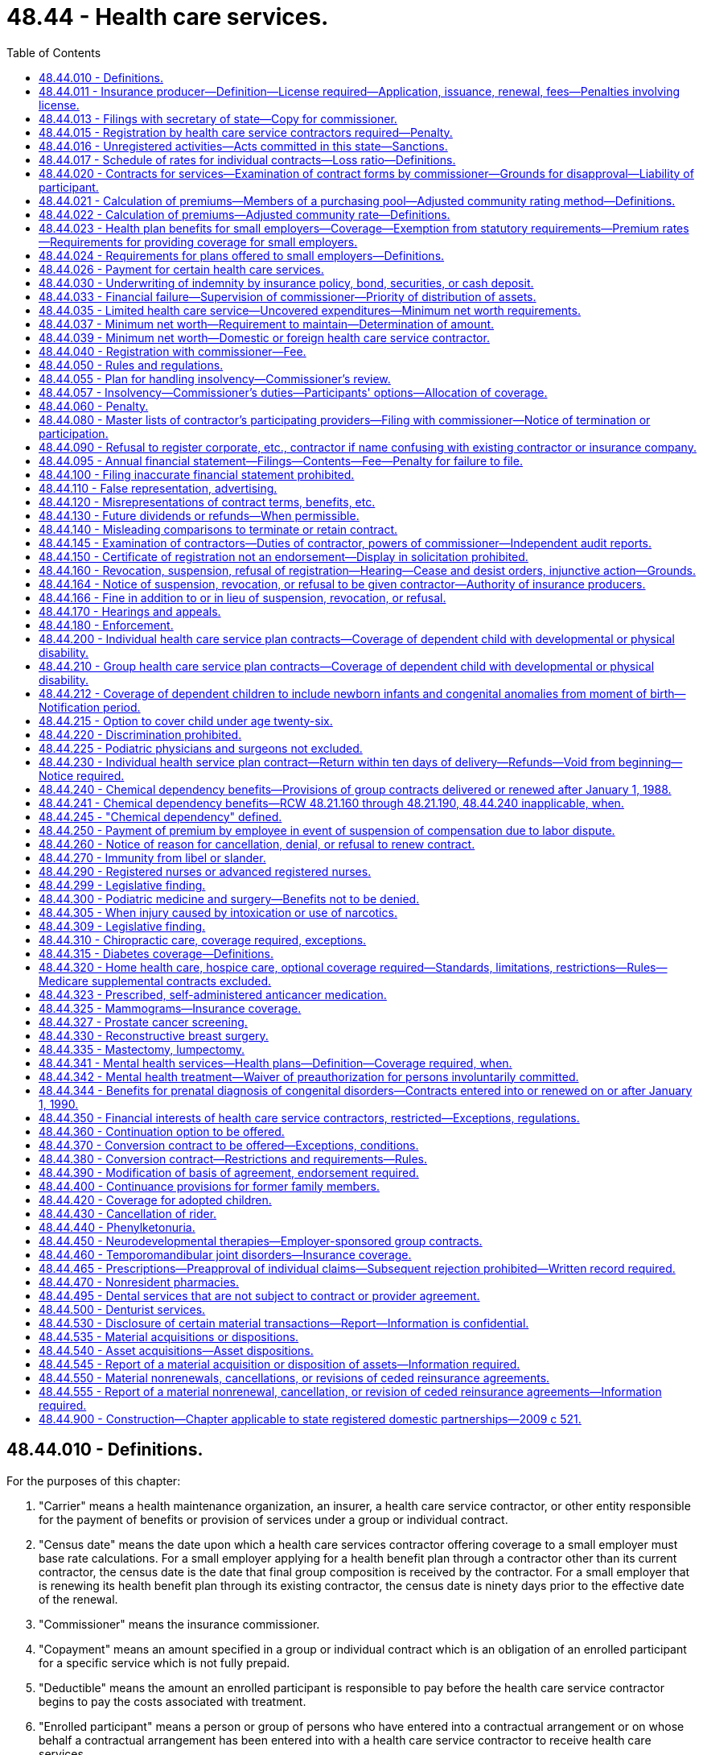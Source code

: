 = 48.44 - Health care services.
:toc:

== 48.44.010 - Definitions.
For the purposes of this chapter:

. "Carrier" means a health maintenance organization, an insurer, a health care service contractor, or other entity responsible for the payment of benefits or provision of services under a group or individual contract.

. "Census date" means the date upon which a health care services contractor offering coverage to a small employer must base rate calculations. For a small employer applying for a health benefit plan through a contractor other than its current contractor, the census date is the date that final group composition is received by the contractor. For a small employer that is renewing its health benefit plan through its existing contractor, the census date is ninety days prior to the effective date of the renewal.

. "Commissioner" means the insurance commissioner.

. "Copayment" means an amount specified in a group or individual contract which is an obligation of an enrolled participant for a specific service which is not fully prepaid.

. "Deductible" means the amount an enrolled participant is responsible to pay before the health care service contractor begins to pay the costs associated with treatment.

. "Enrolled participant" means a person or group of persons who have entered into a contractual arrangement or on whose behalf a contractual arrangement has been entered into with a health care service contractor to receive health care services.

. "Fully subordinated debt" means those debts that meet the requirements of RCW 48.44.037(3) and are recorded as equity.

. "Group contract" means a contract for health care services which by its terms limits eligibility to members of a specific group. The group contract may include coverage for dependents.

. "Health care service contractor" means any corporation, cooperative group, or association, which is sponsored by or otherwise intimately connected with a provider or group of providers, who or which not otherwise being engaged in the insurance business, accepts prepayment for health care services from or for the benefit of persons or groups of persons as consideration for providing such persons with any health care services. "Health care service contractor" does not include direct patient-provider primary care practices as defined in RCW 48.150.010.

. "Health care services" means and includes medical, surgical, dental, chiropractic, hospital, optometric, podiatric, pharmaceutical, ambulance, custodial, mental health, and other therapeutic services.

. "Individual contract" means a contract for health care services issued to and covering an individual. An individual contract may include dependents.

. "Insolvent" or "insolvency" means that the organization has been declared insolvent and is placed under an order of liquidation by a court of competent jurisdiction.

. "Net worth" means the excess of total admitted assets as defined in RCW 48.12.010 over total liabilities but the liabilities shall not include fully subordinated debt.

. "Participating provider" means a provider, who or which has contracted in writing with a health care service contractor to accept payment from and to look solely to such contractor according to the terms of the subscriber contract for any health care services rendered to a person who has previously paid, or on whose behalf prepayment has been made, to such contractor for such services.

. "Provider" means any health professional, hospital, or other institution, organization, or person that furnishes health care services and is licensed to furnish such services.

. "Replacement coverage" means the benefits provided by a succeeding carrier.

. "Uncovered expenditures" means the costs to the health care service contractor for health care services that are the obligation of the health care service contractor for which an enrolled participant would also be liable in the event of the health care service contractor's insolvency and for which no alternative arrangements have been made as provided herein. The term does not include expenditures for covered services when a provider has agreed not to bill the enrolled participant even though the provider is not paid by the health care service contractor, or for services that are guaranteed, insured or assumed by a person or organization other than the health care service contractor.

[ http://lawfilesext.leg.wa.gov/biennium/2009-10/Pdf/Bills/Session%20Laws/Senate/6538-S.SL.pdf?cite=2010%20c%20292%20§%203[2010 c 292 § 3]; http://lawfilesext.leg.wa.gov/biennium/2007-08/Pdf/Bills/Session%20Laws/Senate/5958-S2.SL.pdf?cite=2007%20c%20267%20§%202[2007 c 267 § 2]; http://leg.wa.gov/CodeReviser/documents/sessionlaw/1990c120.pdf?cite=1990%20c%20120%20§%201[1990 c 120 § 1]; http://leg.wa.gov/CodeReviser/documents/sessionlaw/1986c223.pdf?cite=1986%20c%20223%20§%201[1986 c 223 § 1]; http://leg.wa.gov/CodeReviser/documents/sessionlaw/1983c286.pdf?cite=1983%20c%20286%20§%203[1983 c 286 § 3]; http://leg.wa.gov/CodeReviser/documents/sessionlaw/1983c154.pdf?cite=1983%20c%20154%20§%203[1983 c 154 § 3]; http://leg.wa.gov/CodeReviser/documents/sessionlaw/1980c102.pdf?cite=1980%20c%20102%20§%2010[1980 c 102 § 10]; http://leg.wa.gov/CodeReviser/documents/sessionlaw/1965c87.pdf?cite=1965%20c%2087%20§%201[1965 c 87 § 1]; http://leg.wa.gov/CodeReviser/documents/sessionlaw/1961c197.pdf?cite=1961%20c%20197%20§%201[1961 c 197 § 1]; http://leg.wa.gov/CodeReviser/documents/sessionlaw/1947c268.pdf?cite=1947%20c%20268%20§%201[1947 c 268 § 1]; Rem. Supp. 1947 § 6131-10; ]

== 48.44.011 - Insurance producer—Definition—License required—Application, issuance, renewal, fees—Penalties involving license.
. Insurance producer, as used in this chapter, means any person appointed or authorized by a health care service contractor to solicit applications for health care service contracts on its behalf.

. No person shall act as or hold himself or herself out to be an appointed insurance producer of a health care service contractor unless licensed as a disability insurance producer by this state and appointed by the health care service contractor on whose behalf solicitations are to be made.

. Applications, appointments, and qualifications for licenses, the renewal thereof, the fees and issuance of a license, and the renewal thereof shall be in accordance with the provisions of chapter 48.17 RCW that are applicable to a disability insurance producer.

. The commissioner may revoke, suspend, or refuse to issue or renew any insurance producer's license, or levy a fine upon the licensee, in accordance with those provisions of chapter 48.17 RCW that are applicable to a disability insurance producer.

[ http://lawfilesext.leg.wa.gov/biennium/2007-08/Pdf/Bills/Session%20Laws/Senate/6591.SL.pdf?cite=2008%20c%20217%20§%2050[2008 c 217 § 50]; http://leg.wa.gov/CodeReviser/documents/sessionlaw/1983c202.pdf?cite=1983%20c%20202%20§%201[1983 c 202 § 1]; http://leg.wa.gov/CodeReviser/documents/sessionlaw/1969c115.pdf?cite=1969%20c%20115%20§%207[1969 c 115 § 7]; ]

== 48.44.013 - Filings with secretary of state—Copy for commissioner.
Health care service contractors and limited health care service contractors shall send a copy specifically for the office of the insurance commissioner to the secretary of state of any corporate document required to be filed in the office of the secretary of state, including articles of incorporation and bylaws, and any amendments thereto. The copy specifically provided for the office of the insurance commissioner shall be in addition to the copies required by the secretary of state and shall clearly indicate on the copy that it is for delivery to the office of the insurance commissioner.

[ http://lawfilesext.leg.wa.gov/biennium/1997-98/Pdf/Bills/Session%20Laws/House/1065-S2.SL.pdf?cite=1998%20c%2023%20§%2016[1998 c 23 § 16]; ]

== 48.44.015 - Registration by health care service contractors required—Penalty.
. A person may not in this state, by mail or otherwise, act as or hold himself or herself out to be a health care service contractor, as defined in RCW 48.44.010 without first being registered with the commissioner.

. The issuance, sale, or offer for sale in this state of securities of its own issue by any health care service contractor domiciled in this state other than the memberships and bonds of a nonprofit corporation shall be subject to the provisions of chapter 48.06 RCW relating to obtaining solicitation permits the same as if health care service contractors were domestic insurers.

. Any person violating any provision of subsection (2) of this section is guilty of a gross misdemeanor and will, upon conviction, be fined not more than one thousand dollars or imprisoned for not more than six months, or both, for each violation.

[ http://lawfilesext.leg.wa.gov/biennium/2003-04/Pdf/Bills/Session%20Laws/Senate/5641-S.SL.pdf?cite=2003%20c%20250%20§%207[2003 c 250 § 7]; http://leg.wa.gov/CodeReviser/documents/sessionlaw/1983c202.pdf?cite=1983%20c%20202%20§%202[1983 c 202 § 2]; http://leg.wa.gov/CodeReviser/documents/sessionlaw/1969c115.pdf?cite=1969%20c%20115%20§%206[1969 c 115 § 6]; ]

== 48.44.016 - Unregistered activities—Acts committed in this state—Sanctions.
. As used in this section, "person" has the same meaning as in RCW 48.01.070.

. For the purpose of this section, an act is committed in this state if it is committed, in whole or in part, in the state of Washington, or affects persons or property within the state and relates to or involves a health care services contract.

. Any person who knowingly violates RCW 48.44.015(1) is guilty of a class B felony punishable under chapter 9A.20 RCW.

. Any criminal penalty imposed under this section is in addition to, and not in lieu of, any other civil or administrative penalty or sanction otherwise authorized under state law.

. [Empty]
.. If the commissioner has cause to believe that any person has violated the provisions of RCW 48.44.015(1), the commissioner may:

... Issue and enforce a cease and desist order in accordance with the provisions of RCW 48.02.080; and/or

... Assess a civil penalty of not more than twenty-five thousand dollars for each violation, after providing notice and an opportunity for a hearing in accordance with chapters 34.05 and 48.04 RCW.

.. Upon failure to pay a civil penalty when due, the attorney general may bring a civil action on behalf of the commissioner to recover the unpaid penalty. Any amounts collected by the commissioner must be paid to the state treasurer for the account of the general fund.

[ http://lawfilesext.leg.wa.gov/biennium/2003-04/Pdf/Bills/Session%20Laws/Senate/5641-S.SL.pdf?cite=2003%20c%20250%20§%208[2003 c 250 § 8]; ]

== 48.44.017 - Schedule of rates for individual contracts—Loss ratio—Definitions.
. The definitions in this subsection apply throughout this section unless the context clearly requires otherwise.

.. "Claims" means the cost to the health care service contractor of health care services, as defined in RCW 48.43.005, provided to a contract holder or paid to or on behalf of a contract holder in accordance with the terms of a health benefit plan, as defined in RCW 48.43.005. This includes capitation payments or other similar payments made to providers for the purpose of paying for health care services for an enrollee.

.. "Claims reserves" means: (i) The liability for claims which have been reported but not paid; (ii) the liability for claims which have not been reported but which may reasonably be expected; (iii) active life reserves; and (iv) additional claims reserves whether for a specific liability purpose or not.

.. "Declination rate" for a health care service contractor means the percentage of the total number of applicants for individual health benefit plans received by that health care service contractor in the aggregate in the applicable year which are not accepted for enrollment by that health care service contractor based on the results of the standard health questionnaire administered pursuant to *RCW 48.43.018(2)(a).

.. "Earned premiums" means premiums, as defined in RCW 48.43.005, plus any rate credits or recoupments less any refunds, for the applicable period, whether received before, during, or after the applicable period.

.. "Incurred claims expense" means claims paid during the applicable period plus any increase, or less any decrease, in the claims reserves.

.. "Loss ratio" means incurred claims expense as a percentage of earned premiums.

.. "Reserves" means: (i) Active life reserves; and (ii) additional reserves whether for a specific liability purpose or not.

. A health care service contractor must file supporting documentation of its method of determining the rates charged for its individual contracts. At a minimum, the health care service contractor must provide the following supporting documentation:

.. A description of the health care service contractor's rate-making methodology;

.. An actuarially determined estimate of incurred claims which includes the experience data, assumptions, and justifications of the health care service contractor's projection;

.. The percentage of premium attributable in aggregate for nonclaims expenses used to determine the adjusted community rates charged; and

.. A certification by a member of the American academy of actuaries, or other person approved by the commissioner, that the adjusted community rate charged can be reasonably expected to result in a loss ratio that meets or exceeds the loss ratio standard of seventy-four percent, minus the premium tax rate applicable to the carrier's individual health benefit plans under RCW 48.14.0201.

[ http://lawfilesext.leg.wa.gov/biennium/2011-12/Pdf/Bills/Session%20Laws/Senate/5122-S.SL.pdf?cite=2011%20c%20314%20§%2011[2011 c 314 § 11]; http://lawfilesext.leg.wa.gov/biennium/2007-08/Pdf/Bills/Session%20Laws/Senate/5261-S.SL.pdf?cite=2008%20c%20303%20§%205[2008 c 303 § 5]; http://lawfilesext.leg.wa.gov/biennium/2001-02/Pdf/Bills/Session%20Laws/House/1633.SL.pdf?cite=2001%20c%20196%20§%2011[2001 c 196 § 11]; http://lawfilesext.leg.wa.gov/biennium/1999-00/Pdf/Bills/Session%20Laws/Senate/6067-S2.SL.pdf?cite=2000%20c%2079%20§%2029[2000 c 79 § 29]; ]

== 48.44.020 - Contracts for services—Examination of contract forms by commissioner—Grounds for disapproval—Liability of participant.
. Any health care service contractor may enter into contracts with or for the benefit of persons or groups of persons which require prepayment for health care services by or for such persons in consideration of such health care service contractor providing one or more health care services to such persons and such activity shall not be subject to the laws relating to insurance if the health care services are rendered by the health care service contractor or by a participating provider.

. The commissioner may on examination, subject to the right of the health care service contractor to demand and receive a hearing under chapters 48.04 and 34.05 RCW, disapprove any individual or group contract form for any of the following grounds:

.. If it contains or incorporates by reference any inconsistent, ambiguous or misleading clauses, or exceptions and conditions which unreasonably or deceptively affect the risk purported to be assumed in the general coverage of the contract; or

.. If it has any title, heading, or other indication of its provisions which is misleading; or

.. If purchase of health care services thereunder is being solicited by deceptive advertising; or

.. If it contains unreasonable restrictions on the treatment of patients; or

.. If it violates any provision of this chapter; or

.. If it fails to conform to minimum provisions or standards required by regulation made by the commissioner pursuant to chapter 34.05 RCW; or

.. If any contract for health care services with any state agency, division, subdivision, board, or commission or with any political subdivision, municipal corporation, or quasi-municipal corporation fails to comply with state law.

. In addition to the grounds listed in subsection (2) of this section, the commissioner may disapprove any contract if the benefits provided therein are unreasonable in relation to the amount charged for the contract. Rates, or any modification of rates effective on or after July 1, 2008, for individual health benefit plans may not be used until sixty days after they are filed with the commissioner. If the commissioner does not disapprove a rate filing within sixty days after the health care service contractor has filed the documents required in RCW 48.44.017(2) and any rules adopted pursuant thereto, the filing shall be deemed approved.

. [Empty]
.. Every contract between a health care service contractor and a participating provider of health care services shall be in writing and shall state that in the event the health care service contractor fails to pay for health care services as provided in the contract, the enrolled participant shall not be liable to the provider for sums owed by the health care service contractor. Every such contract shall provide that this requirement shall survive termination of the contract.

.. No participating provider, insurance producer, trustee, or assignee may maintain any action against an enrolled participant to collect sums owed by the health care service contractor.

[ http://lawfilesext.leg.wa.gov/biennium/2007-08/Pdf/Bills/Session%20Laws/Senate/5261-S.SL.pdf?cite=2008%20c%20303%20§%202[2008 c 303 § 2]; http://lawfilesext.leg.wa.gov/biennium/2007-08/Pdf/Bills/Session%20Laws/Senate/6591.SL.pdf?cite=2008%20c%20217%20§%2051[2008 c 217 § 51]; http://lawfilesext.leg.wa.gov/biennium/1999-00/Pdf/Bills/Session%20Laws/Senate/6067-S2.SL.pdf?cite=2000%20c%2079%20§%2028[2000 c 79 § 28]; http://leg.wa.gov/CodeReviser/documents/sessionlaw/1990c120.pdf?cite=1990%20c%20120%20§%205[1990 c 120 § 5]; http://leg.wa.gov/CodeReviser/documents/sessionlaw/1986c223.pdf?cite=1986%20c%20223%20§%202[1986 c 223 § 2]; http://leg.wa.gov/CodeReviser/documents/sessionlaw/1985c283.pdf?cite=1985%20c%20283%20§%201[1985 c 283 § 1]; http://leg.wa.gov/CodeReviser/documents/sessionlaw/1983c286.pdf?cite=1983%20c%20286%20§%204[1983 c 286 § 4]; http://leg.wa.gov/CodeReviser/documents/sessionlaw/1973ex1c65.pdf?cite=1973%201st%20ex.s.%20c%2065%20§%201[1973 1st ex.s. c 65 § 1]; http://leg.wa.gov/CodeReviser/documents/sessionlaw/1969c115.pdf?cite=1969%20c%20115%20§%201[1969 c 115 § 1]; http://leg.wa.gov/CodeReviser/documents/sessionlaw/1961c197.pdf?cite=1961%20c%20197%20§%202[1961 c 197 § 2]; http://leg.wa.gov/CodeReviser/documents/sessionlaw/1947c268.pdf?cite=1947%20c%20268%20§%202[1947 c 268 § 2]; Rem. Supp. 1947 § 6131-11; ]

== 48.44.021 - Calculation of premiums—Members of a purchasing pool—Adjusted community rating method—Definitions.
. Premiums for health benefit plans for individuals who purchase the plan as a member of a purchasing pool:

.. Consisting of five hundred or more individuals affiliated with a particular industry;

.. To whom care management services are provided as a benefit of pool membership; and

.. Which allows contributions from more than one employer to be used towards the purchase of an individual's health benefit plan;

shall be calculated using the adjusted community rating method that spreads financial risk across the entire purchasing pool of which the individual is a member. Such rates are subject to the following provisions:

... The health care service contractor shall develop its rates based on an adjusted community rate and may only vary the adjusted community rate for:

(A) Geographic area;

(B) Family size;

(C) Age;

(D) Tenure discounts; and

(E) Wellness activities.

... The adjustment for age in (c)(i)(C) of this subsection may not use age brackets smaller than five-year increments which shall begin with age twenty and end with age sixty-five. Individuals under the age of twenty shall be treated as those age twenty.

... The health care service contractor shall be permitted to develop separate rates for individuals age sixty-five or older for coverage for which medicare is the primary payer, and coverage for which medicare is not the primary payer. Both rates are subject to the requirements of this subsection.

... The permitted rates for any age group shall be no more than four hundred twenty-five percent of the lowest rate for all age groups on January 1, 1996, four hundred percent on January 1, 1997, and three hundred seventy-five percent on January 1, 2000, and thereafter.

.. A discount for wellness activities shall be permitted to reflect actuarially justified differences in utilization or cost attributed to such programs.

.. The rate charged for a health benefit plan offered under this section may not be adjusted more frequently than annually except that the premium may be changed to reflect:

(A) Changes to the family composition;

(B) Changes to the health benefit plan requested by the individual; or

(C) Changes in government requirements affecting the health benefit plan.

.. For the purposes of this section, a health benefit plan that contains a restricted network provision shall not be considered similar coverage to a health benefit plan that does not contain such a provision, provided that the restrictions of benefits to network providers result in substantial differences in claims costs. This subsection does not restrict or enhance the portability of benefits as provided in RCW 48.43.015.

.. A tenure discount for continuous enrollment in the health plan of two years or more may be offered, not to exceed ten percent.

. Adjusted community rates established under this section shall not be required to be pooled with the medical experience of health benefit plans offered to small employers under RCW 48.44.023.

. As used in this section and RCW 48.44.023, "health benefit plan," "small employer," "adjusted community rates," and "wellness activities" mean the same as defined in RCW 48.43.005.

[ http://lawfilesext.leg.wa.gov/biennium/2005-06/Pdf/Bills/Session%20Laws/House/2972.SL.pdf?cite=2006%20c%20100%20§%204[2006 c 100 § 4]; ]

== 48.44.022 - Calculation of premiums—Adjusted community rate—Definitions.
. Except for health benefit plans covered under RCW 48.44.021, premium rates for health benefit plans for individuals shall be subject to the following provisions:

.. The health care service contractor shall develop its rates based on an adjusted community rate and may only vary the adjusted community rate for:

... Geographic area;

... Family size;

... Age;

... Tenure discounts; and

.. Wellness activities.

.. The adjustment for age in (a)(iii) of this subsection may not use age brackets smaller than five-year increments which shall begin with age twenty and end with age sixty-five. Individuals under the age of twenty shall be treated as those age twenty.

.. The health care service contractor shall be permitted to develop separate rates for individuals age sixty-five or older for coverage for which medicare is the primary payer and coverage for which medicare is not the primary payer. Both rates shall be subject to the requirements of this subsection.

.. The permitted rates for any age group shall be no more than four hundred twenty-five percent of the lowest rate for all age groups on January 1, 1996, four hundred percent on January 1, 1997, and three hundred seventy-five percent on January 1, 2000, and thereafter.

.. A discount for wellness activities shall be permitted to reflect actuarially justified differences in utilization or cost attributed to such programs.

.. The rate charged for a health benefit plan offered under this section may not be adjusted more frequently than annually except that the premium may be changed to reflect:

... Changes to the family composition;

... Changes to the health benefit plan requested by the individual; or

... Changes in government requirements affecting the health benefit plan.

.. For the purposes of this section, a health benefit plan that contains a restricted network provision shall not be considered similar coverage to a health benefit plan that does not contain such a provision, provided that the restrictions of benefits to network providers result in substantial differences in claims costs. This subsection does not restrict or enhance the portability of benefits as provided in *RCW 48.43.015.

.. A tenure discount for continuous enrollment in the health plan of two years or more may be offered, not to exceed ten percent.

. Adjusted community rates established under this section shall pool the medical experience of all individuals purchasing coverage, except individuals purchasing coverage under RCW 48.44.021, and shall not be required to be pooled with the medical experience of health benefit plans offered to small employers under RCW 48.44.023.

. As used in this section and RCW 48.44.023 "health benefit plan," "small employer," "adjusted community rates," and "wellness activities" mean the same as defined in RCW 48.43.005.

[ http://lawfilesext.leg.wa.gov/biennium/2005-06/Pdf/Bills/Session%20Laws/House/2972.SL.pdf?cite=2006%20c%20100%20§%203[2006 c 100 § 3]; http://lawfilesext.leg.wa.gov/biennium/2003-04/Pdf/Bills/Session%20Laws/House/2460-S.SL.pdf?cite=2004%20c%20244%20§%206[2004 c 244 § 6]; http://lawfilesext.leg.wa.gov/biennium/1999-00/Pdf/Bills/Session%20Laws/Senate/6067-S2.SL.pdf?cite=2000%20c%2079%20§%2030[2000 c 79 § 30]; http://lawfilesext.leg.wa.gov/biennium/1997-98/Pdf/Bills/Session%20Laws/House/2018-S.SL.pdf?cite=1997%20c%20231%20§%20208[1997 c 231 § 208]; http://lawfilesext.leg.wa.gov/biennium/1995-96/Pdf/Bills/Session%20Laws/House/1046-S.SL.pdf?cite=1995%20c%20265%20§%2015[1995 c 265 § 15]; ]

== 48.44.023 - Health plan benefits for small employers—Coverage—Exemption from statutory requirements—Premium rates—Requirements for providing coverage for small employers.
. [Empty]
.. A health care services contractor offering any health benefit plan to a small employer, either directly or through an association or member-governed group formed specifically for the purpose of purchasing health care, may offer and actively market to the small employer a health benefit plan featuring a limited schedule of covered health care services. Nothing in this subsection shall preclude a contractor from offering, or a small employer from purchasing, other health benefit plans that may have more comprehensive benefits than those included in the product offered under this subsection. A contractor offering a health benefit plan under this subsection shall clearly disclose all covered benefits to the small employer in a brochure filed with the commissioner.

.. A health benefit plan offered under this subsection shall provide coverage for hospital expenses and services rendered by a physician licensed under chapter 18.57 or 18.71 RCW but is not subject to the requirements of RCW 48.44.225, 48.44.240, 48.44.245, 48.44.290, 48.44.300, 48.44.310, 48.44.320, 48.44.325, 48.44.330, 48.44.335, 48.44.344, 48.44.360, 48.44.400, 48.44.440, 48.44.450, and 48.44.460.

. Nothing in this section shall prohibit a health care service contractor from offering, or a purchaser from seeking, health benefit plans with benefits in excess of the health benefit plan offered under subsection (1) of this section. All forms, policies, and contracts shall be submitted for approval to the commissioner, and the rates of any plan offered under this section shall be reasonable in relation to the benefits thereto.

. Premium rates for health benefit plans for small employers as defined in this section shall be subject to the following provisions:

.. The contractor shall develop its rates based on an adjusted community rate and may only vary the adjusted community rate for:

... Geographic area;

... Family size;

... Age; and

... Wellness activities.

.. The adjustment for age in (a)(iii) of this subsection may not use age brackets smaller than five-year increments, which shall begin with age twenty and end with age sixty-five. Employees under the age of twenty shall be treated as those age twenty.

.. The contractor shall be permitted to develop separate rates for individuals age sixty-five or older for coverage for which medicare is the primary payer and coverage for which medicare is not the primary payer. Both rates shall be subject to the requirements of this subsection (3).

.. The permitted rates for any age group shall be no more than four hundred twenty-five percent of the lowest rate for all age groups on January 1, 1996, four hundred percent on January 1, 1997, and three hundred seventy-five percent on January 1, 2000, and thereafter.

.. A discount for wellness activities shall be permitted to reflect actuarially justified differences in utilization or cost attributed to such programs. Up to a twenty percent variance may be allowed for small employers that develop and implement a wellness program or activities that directly improve employee wellness. Employers shall document program activities with the carrier and may, after three years of implementation, request a reduction in premiums based on improved employee health and wellness. While carriers may review the employer's claim history when making a determination regarding whether the employer's wellness program has improved employee health, the carrier may not use maternity or prevention services claims to deny the employer's request. Carriers may consider issues such as improved productivity or a reduction in absenteeism due to illness if submitted by the employer for consideration. Interested employers may also work with the carrier to develop a wellness program and a means to track improved employee health.

.. The rate charged for a health benefit plan offered under this section may not be adjusted more frequently than annually except that the premium may be changed to reflect:

... Changes to the enrollment of the small employer;

... Changes to the family composition of the employee;

... Changes to the health benefit plan requested by the small employer; or

... Changes in government requirements affecting the health benefit plan.

.. On the census date, as defined in RCW 48.44.010, rating factors shall produce premiums for identical groups that differ only by the amounts attributable to plan design, and differences in census date between new and renewal groups, with the exception of discounts for health improvement programs.

.. For the purposes of this section, a health benefit plan that contains a restricted network provision shall not be considered similar coverage to a health benefit plan that does not contain such a provision, provided that the restrictions of benefits to network providers result in substantial differences in claims costs. A carrier may develop its rates based on claims costs due to network provider reimbursement schedules or type of network. This subsection does not restrict or enhance the portability of benefits as provided in *RCW 48.43.015.

.. Adjusted community rates established under this section shall pool the medical experience of all groups purchasing coverage, including the small group participants in the health insurance partnership established in **RCW 70.47A.030. However, annual rate adjustments for each small group health benefit plan may vary by up to plus or minus four percentage points from the overall adjustment of a carrier's entire small group pool, such overall adjustment to be approved by the commissioner, upon a showing by the carrier, certified by a member of the American academy of actuaries that: (i) The variation is a result of deductible leverage, benefit design, or provider network characteristics; and (ii) for a rate renewal period, the projected weighted average of all small group benefit plans will have a revenue neutral effect on the carrier's small group pool. Variations of greater than four percentage points are subject to review by the commissioner, and must be approved or denied within sixty days of submittal. A variation that is not denied within sixty days shall be deemed approved. The commissioner must provide to the carrier a detailed actuarial justification for any denial within thirty days of the denial.

.. For health benefit plans purchased through the health insurance partnership established in **chapter 70.47A RCW:

... Any surcharge established pursuant to **RCW 70.47A.030(2)(e) shall be applied only to health benefit plans purchased through the health insurance partnership; and

... Risk adjustment or reinsurance mechanisms may be used by the health insurance partnership program to redistribute funds to carriers participating in the health insurance partnership based on differences in risk attributable to individual choice of health plans or other factors unique to health insurance partnership participation. Use of such mechanisms shall be limited to the partnership program and will not affect small group health plans offered outside the partnership.

.. If the rate developed under this section varies the adjusted community rate for the factors listed in (a) of this subsection, the date for determining those factors must be no more than ninety days prior to the effective date of the health benefit plan.

. Nothing in this section shall restrict the right of employees to collectively bargain for insurance providing benefits in excess of those provided herein.

. [Empty]
.. Except as provided in this subsection and subsection (3)(g) of this section, requirements used by a contractor in determining whether to provide coverage to a small employer shall be applied uniformly among all small employers applying for coverage or receiving coverage from the carrier.

.. A contractor shall not require a minimum participation level greater than:

... One hundred percent of eligible employees working for groups with three or less employees; and

... Seventy-five percent of eligible employees working for groups with more than three employees.

.. In applying minimum participation requirements with respect to a small employer, a small employer shall not consider employees or dependents who have similar existing coverage in determining whether the applicable percentage of participation is met.

.. A contractor may not increase any requirement for minimum employee participation or modify any requirement for minimum employer contribution applicable to a small employer at any time after the small employer has been accepted for coverage.

.. Minimum participation requirements and employer premium contribution requirements adopted by the health insurance partnership board under **RCW 70.47A.110 shall apply only to the employers and employees who purchase health benefit plans through the health insurance partnership.

. A contractor must offer coverage to all eligible employees of a small employer and their dependents. A contractor may not offer coverage to only certain individuals or dependents in a small employer group or to only part of the group. A contractor may not modify a health plan with respect to a small employer or any eligible employee or dependent, through riders, endorsements or otherwise, to restrict or exclude coverage or benefits for specific diseases, medical conditions, or services otherwise covered by the plan.

[ http://lawfilesext.leg.wa.gov/biennium/2009-10/Pdf/Bills/Session%20Laws/Senate/6538-S.SL.pdf?cite=2010%20c%20292%20§%204[2010 c 292 § 4]; http://lawfilesext.leg.wa.gov/biennium/2009-10/Pdf/Bills/Session%20Laws/Senate/6019-S.SL.pdf?cite=2009%20c%20131%20§%202[2009 c 131 § 2]; http://lawfilesext.leg.wa.gov/biennium/2007-08/Pdf/Bills/Session%20Laws/House/2537-S2.SL.pdf?cite=2008%20c%20143%20§%207[2008 c 143 § 7]; http://lawfilesext.leg.wa.gov/biennium/2007-08/Pdf/Bills/Session%20Laws/House/1569-S2.SL.pdf?cite=2007%20c%20260%20§%208[2007 c 260 § 8]; http://lawfilesext.leg.wa.gov/biennium/2003-04/Pdf/Bills/Session%20Laws/House/2460-S.SL.pdf?cite=2004%20c%20244%20§%207[2004 c 244 § 7]; http://lawfilesext.leg.wa.gov/biennium/1995-96/Pdf/Bills/Session%20Laws/House/1046-S.SL.pdf?cite=1995%20c%20265%20§%2016[1995 c 265 § 16]; http://leg.wa.gov/CodeReviser/documents/sessionlaw/1990c187.pdf?cite=1990%20c%20187%20§%203[1990 c 187 § 3]; ]

== 48.44.024 - Requirements for plans offered to small employers—Definitions.
. A health care service contractor may not offer any health benefit plan to any small employer without complying with RCW 48.44.023(3).

. Employers purchasing health plans provided through associations or through member-governed groups formed specifically for the purpose of purchasing health care are not small employers and the plans are not subject to RCW 48.44.023(3).

. For purposes of this section, "health benefit plan," "health plan," and "small employer" mean the same as defined in RCW 48.43.005.

[ http://lawfilesext.leg.wa.gov/biennium/2003-04/Pdf/Bills/Session%20Laws/House/1083.SL.pdf?cite=2003%20c%20248%20§%2015[2003 c 248 § 15]; http://lawfilesext.leg.wa.gov/biennium/1995-96/Pdf/Bills/Session%20Laws/House/1046-S.SL.pdf?cite=1995%20c%20265%20§%2023[1995 c 265 § 23]; ]

== 48.44.026 - Payment for certain health care services.
Checks in payment for claims pursuant to any health care service contract for health care services provided by persons licensed or regulated under chapters 18.25, 18.29, 18.30, 18.32, 18.53, 18.57, 18.64, 18.71, 18.73, 18.74, 18.83, or 18.79 RCW, as it applies to registered nurses and advanced registered nurse practitioners, where the provider is not a participating provider under a contract with the health care service contractor, shall be made out to both the provider and the enrolled participant with the provider as the first named payee, jointly, to require endorsement by each: PROVIDED, That payment shall be made in the single name of the enrolled participant if the enrolled participant as part of his or her claim furnishes evidence of prepayment to the health care service provider: AND PROVIDED FURTHER, That nothing in this section shall preclude a health care service contractor from voluntarily issuing payment in the single name of the provider.

[ http://lawfilesext.leg.wa.gov/biennium/1999-00/Pdf/Bills/Session%20Laws/Senate/5777.SL.pdf?cite=1999%20c%20130%20§%201[1999 c 130 § 1]; http://lawfilesext.leg.wa.gov/biennium/1993-94/Pdf/Bills/Session%20Laws/House/2676-S.SL.pdf?cite=1994%20sp.s.%20c%209%20§%20732[1994 sp.s. c 9 § 732]; http://leg.wa.gov/CodeReviser/documents/sessionlaw/1990c120.pdf?cite=1990%20c%20120%20§%206[1990 c 120 § 6]; http://leg.wa.gov/CodeReviser/documents/sessionlaw/1989c122.pdf?cite=1989%20c%20122%20§%201[1989 c 122 § 1]; http://leg.wa.gov/CodeReviser/documents/sessionlaw/1984c283.pdf?cite=1984%20c%20283%20§%201[1984 c 283 § 1]; http://leg.wa.gov/CodeReviser/documents/sessionlaw/1982c168.pdf?cite=1982%20c%20168%20§%201[1982 c 168 § 1]; ]

== 48.44.030 - Underwriting of indemnity by insurance policy, bond, securities, or cash deposit.
If any of the health care services which are promised in any such agreement are not to be performed by the health care service contractor, or by a participating provider, such activity shall not be subject to the laws relating to insurance, provided provision is made for reimbursement or indemnity of the persons who have previously paid, or on whose behalf prepayment has been made, for such services. Such reimbursement or indemnity shall either be underwritten by an insurance company authorized to write accident, health and disability insurance in the state or guaranteed by a surety company authorized to do business in this state, or guaranteed by a deposit of cash or securities eligible for investment by insurers pursuant to chapter 48.13 RCW, with the insurance commissioner, as hereinafter provided. If the reimbursement or indemnity is underwritten by an insurance company, the contract or policy of insurance may designate the health care service contractor as the named insured, but shall be for the benefit of the persons who have previously paid, or on whose behalf prepayment has been made, for such health care services. If the reimbursement or indemnity is guaranteed by a surety company, the surety bond shall designate the state of Washington as the named obligee, but shall be for the benefit of the persons who have previously paid, or on whose behalf prepayment has been made, for such health care services, and shall be in such amount as the insurance commissioner shall direct, but in no event in a sum greater than the amount of one hundred fifty thousand dollars or the amount necessary to cover incurred but unpaid reimbursement or indemnity benefits as reported in the last annual statement filed with the insurance commissioner, and adjusted to reflect known or anticipated increases or decreases during the ensuing year, plus an amount of unearned prepayments applicable to reimbursement or indemnity benefits satisfactory to the insurance commissioner, whichever amount is greater. A copy of such insurance policy or surety bond, as the case may be, and any modification thereof, shall be filed with the insurance commissioner. If the reimbursement or indemnity is guaranteed by a deposit of cash or securities, such deposit shall be in such amount as the insurance commissioner shall direct, but in no event in a sum greater than the amount of one hundred fifty thousand dollars or the amount necessary to cover incurred but unpaid reimbursement or indemnity benefits as reported in the last annual statement filed with the insurance commissioner, and adjusted to reflect known or anticipated increases or decreases during the ensuing year, plus an amount of unearned prepayments applicable to reimbursement or indemnity benefits satisfactory to the insurance commissioner, whichever amount is greater. Such cash or security deposit shall be held in trust by the insurance commissioner and shall be for the benefit of the persons who have previously paid, or on whose behalf prepayment has been made, for such health care services.

[ http://leg.wa.gov/CodeReviser/documents/sessionlaw/1990c120.pdf?cite=1990%20c%20120%20§%207[1990 c 120 § 7]; http://leg.wa.gov/CodeReviser/documents/sessionlaw/1986c223.pdf?cite=1986%20c%20223%20§%203[1986 c 223 § 3]; http://leg.wa.gov/CodeReviser/documents/sessionlaw/1981c339.pdf?cite=1981%20c%20339%20§%2022[1981 c 339 § 22]; http://leg.wa.gov/CodeReviser/documents/sessionlaw/1969c115.pdf?cite=1969%20c%20115%20§%202[1969 c 115 § 2]; http://leg.wa.gov/CodeReviser/documents/sessionlaw/1961c197.pdf?cite=1961%20c%20197%20§%203[1961 c 197 § 3]; http://leg.wa.gov/CodeReviser/documents/sessionlaw/1947c268.pdf?cite=1947%20c%20268%20§%203[1947 c 268 § 3]; Rem. Supp. 1947 § 6131-12; ]

== 48.44.033 - Financial failure—Supervision of commissioner—Priority of distribution of assets.
. Any rehabilitation, liquidation, or conservation of a health care service contractor shall be deemed to be the rehabilitation, liquidation, or conservation of an insurance company and shall be conducted under the supervision of the commissioner pursuant to the law governing the rehabilitation, liquidation, or conservation of insurance companies. The commissioner may apply for an order directing the commissioner to rehabilitate, liquidate, or conserve a health care service contractor upon any one or more grounds set out in RCW 48.31.030, 48.31.050, and 48.31.080.

. For purpose of determining the priority of distribution of general assets, claims of enrolled participants and enrolled participants' beneficiaries shall have the same priority as established by RCW 48.31.280 for policyholders and beneficiaries of insureds of insurance companies. If an enrolled participant is liable to any provider for services provided pursuant to and covered by the health care plan, that liability shall have the status of an enrolled participant claim for distribution of general assets.

. Any provider who is obligated by statute or agreement to hold enrolled participants harmless from liability for services provided pursuant to and covered by a health care plan shall have a priority of distribution of the general assets immediately following that of enrolled participants and enrolled participants' beneficiaries as described herein, and immediately preceding the priority of distribution described in chapter 48.31 RCW.

[ http://leg.wa.gov/CodeReviser/documents/sessionlaw/1990c120.pdf?cite=1990%20c%20120%20§%202[1990 c 120 § 2]; ]

== 48.44.035 - Limited health care service—Uncovered expenditures—Minimum net worth requirements.
. For purposes of this section only, "limited health care service" means dental care services, vision care services, mental health services, chemical dependency services, pharmaceutical services, podiatric care services, and such other services as may be determined by the commissioner to be limited health services, but does not include hospital, medical, surgical, emergency, or out-of-area services except as those services are provided incidentally to the limited health services set forth in this subsection.

. For purposes of this section only, a "limited health care service contractor" means a health care service contractor that offers one and only one limited health care service.

. Except as provided in subsection (4) of this section, every limited health care service contractor must have and maintain a minimum net worth of three hundred thousand dollars.

. A limited health care service contractor registered before July 27, 1997, that, on July 27, 1997, has a minimum net worth equal to or greater than that required by subsection (3) of this section must continue to have and maintain the minimum net worth required by subsection (3) of this section. A limited health care service contractor registered before July 27, 1997, that, on July 27, 1997, does not have the minimum net worth required by subsection (3) of this section must have and maintain a minimum net worth of:

.. Thirty-five percent of the amount required by subsection (3) of this section by December 31, 1997;

.. Seventy percent of the amount required by subsection (3) of this section by December 31, 1998; and

.. One hundred percent of the amount required by subsection (3) of this section by December 31, 1999.

. For all limited health care service contractors that have had a certificate of registration for less than three years, their uncovered expenditures shall be either insured or guaranteed by a foreign or domestic carrier admitted in the state of Washington or by another carrier acceptable to the commissioner. All such contractors shall also deposit with the commissioner one-half of one percent of their projected premium for the next year in cash, approved surety bond, securities, or other form acceptable to the commissioner.

. For all limited health care service contractors that have had a certificate of registration for three years or more, their uncovered expenditures shall be assured by depositing with the insurance commissioner twenty-five percent of their last year's uncovered expenditures as reported to the commissioner and adjusted to reflect any anticipated increases or decreases during the ensuing year plus an amount for unearned prepayments; in cash, approved surety bond, securities, or other form acceptable to the commissioner. Compliance with subsection (5) of this section shall also constitute compliance with this requirement.

. Limited health service contractors need not comply with RCW 48.44.030 or 48.44.037.

[ http://lawfilesext.leg.wa.gov/biennium/1997-98/Pdf/Bills/Session%20Laws/House/1064-S.SL.pdf?cite=1997%20c%20212%20§%201[1997 c 212 § 1]; http://leg.wa.gov/CodeReviser/documents/sessionlaw/1990c120.pdf?cite=1990%20c%20120%20§%203[1990 c 120 § 3]; ]

== 48.44.037 - Minimum net worth—Requirement to maintain—Determination of amount.
. Except as provided in subsection (2) of this section, every health care service contractor must have and maintain a minimum net worth equal to the greater of:

.. Three million dollars; or

.. Two percent of the annual premium earned, as reported on the most recent annual financial statement filed with the commissioner, on the first one hundred fifty million dollars of premium and one percent of the annual premium on the premium in excess of one hundred fifty million dollars.

. A health care service contractor registered before July 27, 1997, that, on July 27, 1997, has a minimum net worth equal to or greater than that required by subsection (1) of this section must continue to have and maintain the minimum net worth required by subsection (1) of this section. A health care service contractor registered before July 27, 1997, that, on July 27, 1997, does not have the minimum net worth required by subsection (1) of this section must have and maintain a minimum net worth of:

.. The amount required immediately prior to July 27, 1997, until December 31, 1997;

.. Fifty percent of the amount required by subsection (1) of this section by December 31, 1997;

.. Seventy-five percent of the amount required by subsection (1) of this section by December 31, 1998; and

.. One hundred percent of the amount required by subsection (1) of this section by December 31, 1999.

. [Empty]
.. In determining net worth, no debt shall be considered fully subordinated unless the subordination is in a form acceptable to the commissioner. An interest obligation relating to the repayment of a subordinated debt must be similarly subordinated.

.. The interest expenses relating to the repayment of a fully subordinated debt shall not be considered uncovered expenditures.

.. A subordinated debt incurred by a note meeting the requirement of this section, and otherwise acceptable to the commissioner, shall not be considered a liability and shall be recorded as equity.

. Every health care service contractor shall, when determining liabilities, include an amount estimated in the aggregate to provide for any unearned premium and for the payment of all claims for health care expenditures which have been incurred, whether reported or unreported, which are unpaid and for which the organization is or may be liable, and to provide for the expense of adjustment or settlement of the claims.

Liabilities shall be computed in accordance with regulations adopted by the commissioner upon reasonable consideration of the ascertained experience and character of the health care service contractor.

. All income from reserves on deposit with the commissioner shall belong to the depositing health care service contractor and shall be paid to it as it becomes available.

. Any funded reserve required by this chapter shall be considered an asset of the health care service contractor in determining the organization's net worth.

. A health care service contractor that has made a securities deposit with the commissioner may, at its option, withdraw the securities deposit or any part thereof after first having deposited or provided in lieu thereof an approved surety bond, a deposit of cash or securities, or any combination of these or other deposits of equal amount and value to that withdrawn. Any securities and surety bond shall be subject to approval by the commissioner before being substituted.

[ http://lawfilesext.leg.wa.gov/biennium/1997-98/Pdf/Bills/Session%20Laws/House/1064-S.SL.pdf?cite=1997%20c%20212%20§%202[1997 c 212 § 2]; http://leg.wa.gov/CodeReviser/documents/sessionlaw/1990c120.pdf?cite=1990%20c%20120%20§%204[1990 c 120 § 4]; ]

== 48.44.039 - Minimum net worth—Domestic or foreign health care service contractor.
. For purposes of this section:

.. "Domestic health care service contractor" means a health care service contractor formed under the laws of this state; and

.. "Foreign health care service contractor" means a health care service contractor formed under the laws of the United States, of a state or territory of the United States other than this state, or of the District of Columbia.

. If the minimum net worth of a domestic health care service contractor falls below the minimum net worth required by this chapter, the commissioner shall at once ascertain the amount of the deficiency and serve notice upon the domestic health care service contractor to cure the deficiency within ninety days after that service of notice.

. If the deficiency is not cured, and proof thereof filed with the commissioner within the ninety-day period, the domestic health care service contractor shall be declared insolvent and shall be proceeded against as authorized by this code, or the commissioner shall, consistent with chapters 48.04 and 34.05 RCW, suspend or revoke the registration of the domestic health care service contractor as being hazardous to its subscribers and the people in this state.

. If the deficiency is not cured the domestic health care service contractor shall not issue or deliver any individual or group contract after the expiration of the ninety-day period.

. If the minimum net worth of a foreign health care service contractor falls below the minimum net worth required by this chapter, the commissioner shall, consistent with chapters 48.04 and 34.05 RCW, suspend or revoke the foreign health care service contractor's registration as being hazardous to its subscribers or the people in this state.

[ http://lawfilesext.leg.wa.gov/biennium/1997-98/Pdf/Bills/Session%20Laws/House/1064-S.SL.pdf?cite=1997%20c%20212%20§%203[1997 c 212 § 3]; ]

== 48.44.040 - Registration with commissioner—Fee.
Every health care service contractor who or which enters into agreements which require prepayment for health care services shall register with the insurance commissioner on forms to be prescribed and provided by him or her. Such registrants shall state their name, address, type of organization, area of operation, type or types of health care services provided, and such other information as may reasonably be required by the insurance commissioner and shall file with such registration a copy of all contracts being offered and a schedule of all rates charged. No registrant shall change any rates, modify any contract, or offer any new contract, until he or she has filed a copy of the changed rate schedule, modified contract, or new contract with the insurance commissioner. The insurance commissioner shall charge a fee of ten dollars for the filing of each original registration statement and may require each registrant to file a current reregistration statement annually thereafter.

[ http://lawfilesext.leg.wa.gov/biennium/2009-10/Pdf/Bills/Session%20Laws/Senate/5038.SL.pdf?cite=2009%20c%20549%20§%207145[2009 c 549 § 7145]; http://leg.wa.gov/CodeReviser/documents/sessionlaw/1947c268.pdf?cite=1947%20c%20268%20§%204[1947 c 268 § 4]; Rem. Supp. 1947 § 6131-13; ]

== 48.44.050 - Rules and regulations.
The insurance commissioner shall make reasonable regulations in aid of the administration of this chapter which may include, but shall not be limited to regulations concerning the maintenance of adequate insurance, bonds, or cash deposits, information required of registrants, and methods of expediting speedy and fair payments to claimants.

[ http://leg.wa.gov/CodeReviser/documents/sessionlaw/1947c268.pdf?cite=1947%20c%20268%20§%205[1947 c 268 § 5]; Rem. Supp. 1947 § 6131-14; ]

== 48.44.055 - Plan for handling insolvency—Commissioner's review.
Each health care service contractor shall have a plan for handling insolvency that allows for continuation of benefits for the duration of the contract period for which premiums have been paid and continuation of benefits to members who are confined on the date of insolvency in an inpatient facility until their discharge or expiration of benefits. The commissioner shall approve such a plan if it includes:

. Insurance to cover the expenses to be paid for continued benefits after insolvency;

. Provisions in provider contracts that obligate the provider to provide services for the duration of the period after the health care service contractor's insolvency for which premium payment has been made and until the enrolled participants are discharged from inpatient facilities;

. Use of insolvency reserves established under RCW 48.44.030;

. Acceptable letters of credit or approved surety bonds; or

. Any other arrangements the commissioner and the organization mutually agree are appropriate to assure that the benefits are continued.

[ http://leg.wa.gov/CodeReviser/documents/sessionlaw/1990c120.pdf?cite=1990%20c%20120%20§%2011[1990 c 120 § 11]; ]

== 48.44.057 - Insolvency—Commissioner's duties—Participants' options—Allocation of coverage.
. [Empty]
.. In the event of insolvency of a health services contractor or health maintenance organization and upon order of the commissioner, all other carriers then having active enrolled participants under a group plan with the affected agreement holder that participated in the enrollment process with the insolvent health services contractor or health maintenance organization at a group's last regular enrollment period shall offer the eligible enrolled participants of the insolvent health services contractor or health maintenance organization the opportunity to enroll in an existing group plan without medical underwriting during a thirty-day open enrollment period, commencing on the date of the insolvency. Eligible enrolled participants shall not be subject to preexisting condition limitations except to the extent that a waiting period for a preexisting condition has not been satisfied under the insolvent carrier's group plan. An open enrollment shall not be required where the agreement holder participates in a self-insured, self-funded, or other health plan exempt from commissioner rule, unless the plan administrator and agreement holder voluntarily agree to offer a simultaneous open enrollment and extend coverage under the same enrollment terms and conditions as are applicable to carriers under this title and rules adopted under this title. If an exempt plan was offered during the last regular open enrollment period, then the carrier may offer the agreement holder the same coverage as any self-insured plan or plans offered by the agreement holder without regard to coverage, benefit, or provider requirements mandated by this title for the duration of the current agreement period.

.. For purposes of this subsection only, the term "carrier" means a health maintenance organization or a health care services contractor. In the event of insolvency of a carrier and if no other carrier has active enrolled participants under a group plan with the affected agreement holder, or if the commissioner determines that the other carriers lack sufficient health care delivery resources to assure that health services will be available or accessible to all of the group enrollees of the insolvent carrier, then the commissioner shall allocate equitably the insolvent carrier's group agreements for these groups among all carriers that operate within a portion of the insolvent carrier's area, taking into consideration the health care delivery resources of each carrier. Each carrier to which a group or groups are allocated shall offer the agreement holder, without medical underwriting, the carrier's existing coverage that is most similar to each group's coverage with the insolvent carrier at rates determined in accordance with the successor carrier's existing rating methodology. The eligible enrolled participants shall not be subject to preexisting condition limitations except to the extent that a waiting period for a preexisting condition has not been satisfied under the insolvent carrier's group plan. No offering by a carrier shall be required where the agreement holder participates in a self-insured, self-funded, or other health plan exempt from commissioner rule. The carrier may offer the agreement holder the same coverage as any self-insured plan or plans offered by the agreement holder without regard to coverage, benefit, or provider requirements mandated by this title for the duration of the current agreement period.

. The commissioner shall also allocate equitably the insolvent carrier's nongroup enrolled participants who are unable to obtain coverage among all carriers that operate within a portion of the insolvent carrier's service area, taking into consideration the health care delivery resources of the carrier. Each carrier to which nongroup enrolled participants are allocated shall offer the nongroup enrolled participants the carrier's existing comprehensive conversion plan, without additional medical underwriting, at rates determined in accordance with the successor carrier's existing rating methodology. The eligible enrolled participants shall not be subject to preexisting condition limitations except to the extent that a waiting period for a preexisting condition has not been satisfied under the insolvent carrier's plan.

. Any agreements covering participants allocated pursuant to subsections (1)(b) and (2) of this section to carriers pursuant to this section may be rerated after ninety days of coverage.

. A limited health care service contractor shall not be required to offer services other than its one limited health care service to any enrolled participant of an insolvent carrier.

[ http://leg.wa.gov/CodeReviser/documents/sessionlaw/1990c120.pdf?cite=1990%20c%20120%20§%208[1990 c 120 § 8]; ]

== 48.44.060 - Penalty.
Except as otherwise provided in this chapter, any person who violates any of the provisions of this chapter is guilty of a gross misdemeanor.

[ http://lawfilesext.leg.wa.gov/biennium/2003-04/Pdf/Bills/Session%20Laws/Senate/5641-S.SL.pdf?cite=2003%20c%20250%20§%209[2003 c 250 § 9]; http://leg.wa.gov/CodeReviser/documents/sessionlaw/1947c268.pdf?cite=1947%20c%20268%20§%206[1947 c 268 § 6]; Rem. Supp. 1947 § 6131-15; ]

== 48.44.080 - Master lists of contractor's participating providers—Filing with commissioner—Notice of termination or participation.
Every health care service contractor shall file with its annual statement with the insurance commissioner a master list of the participating providers with whom or with which such health care service contractor has executed contracts of participation, certifying that each such participating provider has executed such contract of participation. The health care service contractor shall on the first day of each month notify the insurance commissioner in writing in case of the termination of any such contract, and of any participating provider who has entered into a participating contract during the preceding month.

[ http://leg.wa.gov/CodeReviser/documents/sessionlaw/1990c120.pdf?cite=1990%20c%20120%20§%2010[1990 c 120 § 10]; http://leg.wa.gov/CodeReviser/documents/sessionlaw/1986c223.pdf?cite=1986%20c%20223%20§%204[1986 c 223 § 4]; http://leg.wa.gov/CodeReviser/documents/sessionlaw/1965c87.pdf?cite=1965%20c%2087%20§%203[1965 c 87 § 3]; http://leg.wa.gov/CodeReviser/documents/sessionlaw/1961c197.pdf?cite=1961%20c%20197%20§%205[1961 c 197 § 5]; ]

== 48.44.090 - Refusal to register corporate, etc., contractor if name confusing with existing contractor or insurance company.
The insurance commissioner shall refuse to accept the registration of any corporation, cooperative group, or association seeking to act as a health care service contractor if, in his or her discretion, the insurance commissioner deems that the name of the corporation, cooperative group, or association would be confused with the name of an existing registered health care service contractor or authorized insurance company.

[ http://lawfilesext.leg.wa.gov/biennium/2009-10/Pdf/Bills/Session%20Laws/Senate/5038.SL.pdf?cite=2009%20c%20549%20§%207146[2009 c 549 § 7146]; http://leg.wa.gov/CodeReviser/documents/sessionlaw/1961c197.pdf?cite=1961%20c%20197%20§%206[1961 c 197 § 6]; ]

== 48.44.095 - Annual financial statement—Filings—Contents—Fee—Penalty for failure to file.
. Every domestic health care service contractor shall annually, on or before the first day of March, file with the commissioner a statement verified by at least two of the principal officers of the health care service contractor showing its financial condition as of the last day of the preceding calendar year. The statement shall be in such form as is furnished or prescribed by the commissioner. The commissioner may for good reason allow a reasonable extension of the time within which such annual statement shall be filed.

. In addition to the requirements of subsection (1) of this section, every health care service contractor that is registered in this state shall annually, on or before March 1st of each year, file with the national association of insurance commissioners a copy of its annual statement, along with those additional schedules as prescribed by the commissioner for the preceding year. The information filed with the national association of insurance commissioners shall be in the same format and scope as that required by the commissioner and shall include the signed jurate page and the actuarial certification. Any amendments and addendums to the annual statement filing subsequently filed with the commissioner shall also be filed with the national association of insurance commissioners.

. Coincident with the filing of its annual statement and other schedules, each health care service contractor shall pay a reasonable fee directly to the national association of insurance commissioners in an amount approved by the commissioner to cover the costs associated with the analysis of the annual statement.

. Foreign health care service contractors that are domiciled in a state that has a law substantially similar to subsection (2) of this section are considered to be in compliance with this section.

. In the absence of actual malice, members of the national association of insurance commissioners, their duly authorized committees, subcommittees, and task forces, their delegates, national association of insurance commissioners employees, and all other persons charged with the responsibility of collecting, reviewing, analyzing, and dissimilating the information developed from the filing of the annual statement shall be acting as agents of the commissioner under the authority of this section and shall not be subject to civil liability for libel, slander, or any other cause of action by virtue of their collection, review, analysis, or dissimilation of the data and information collected for the filings required under this section.

. The commissioner may suspend or revoke the certificate of registration of any health care service contractor failing to file its annual statement or pay the fees when due or during any extension of time therefor which the commissioner, for good cause, may grant.

[ http://lawfilesext.leg.wa.gov/biennium/2005-06/Pdf/Bills/Session%20Laws/House/2406.SL.pdf?cite=2006%20c%2025%20§%208[2006 c 25 § 8]; http://lawfilesext.leg.wa.gov/biennium/1997-98/Pdf/Bills/Session%20Laws/House/1064-S.SL.pdf?cite=1997%20c%20212%20§%204[1997 c 212 § 4]; http://lawfilesext.leg.wa.gov/biennium/1993-94/Pdf/Bills/Session%20Laws/Senate/5304-S2.SL.pdf?cite=1993%20c%20492%20§%20295[1993 c 492 § 295]; http://leg.wa.gov/CodeReviser/documents/sessionlaw/1983c202.pdf?cite=1983%20c%20202%20§%203[1983 c 202 § 3]; http://leg.wa.gov/CodeReviser/documents/sessionlaw/1969c115.pdf?cite=1969%20c%20115%20§%205[1969 c 115 § 5]; ]

== 48.44.100 - Filing inaccurate financial statement prohibited.
No person shall knowingly file with any public official or knowingly make, publish, or disseminate any financial statement of a health care service contractor which does not accurately state the health care service contractor's financial condition.

[ http://leg.wa.gov/CodeReviser/documents/sessionlaw/1961c197.pdf?cite=1961%20c%20197%20§%207[1961 c 197 § 7]; ]

== 48.44.110 - False representation, advertising.
No person shall knowingly make, publish, or disseminate any false, deceptive, or misleading representation or advertising in the conduct of the business of a health care service contractor, or relative to the business of a health care service contractor or to any person engaged therein.

[ http://leg.wa.gov/CodeReviser/documents/sessionlaw/1961c197.pdf?cite=1961%20c%20197%20§%208[1961 c 197 § 8]; ]

== 48.44.120 - Misrepresentations of contract terms, benefits, etc.
No person shall knowingly make, issue, or circulate, or cause to be made, issued, or circulated, a misrepresentation of the terms of any contract, or the benefits or advantages promised thereby, or use the name or title of any contract or class of contract misrepresenting the nature thereof.

[ http://leg.wa.gov/CodeReviser/documents/sessionlaw/1961c197.pdf?cite=1961%20c%20197%20§%209[1961 c 197 § 9]; ]

== 48.44.130 - Future dividends or refunds—When permissible.
No health care service contractor nor any individual acting on behalf thereof shall guarantee or agree to the payment of future dividends or future refunds of unused charges or savings in any specific or approximate amounts or percentages in respect to any contract being offered to the public, except in a group contract containing an experience refund provision.

[ http://leg.wa.gov/CodeReviser/documents/sessionlaw/1961c197.pdf?cite=1961%20c%20197%20§%2010[1961 c 197 § 10]; ]

== 48.44.140 - Misleading comparisons to terminate or retain contract.
No health care service contractor nor any person representing a health care service contractor shall by misrepresentation or misleading comparisons induce or attempt to induce any member of any health care service contractor to terminate or retain a contract or membership.

[ http://leg.wa.gov/CodeReviser/documents/sessionlaw/1961c197.pdf?cite=1961%20c%20197%20§%2011[1961 c 197 § 11]; ]

== 48.44.145 - Examination of contractors—Duties of contractor, powers of commissioner—Independent audit reports.
. The commissioner may make an examination of the operations of any health care service contractor as often as he or she deems necessary in order to carry out the purposes of this chapter.

. Every health care service contractor shall submit its books and records relating to its operation for financial condition and market conduct examinations and in every way facilitate them. For the purpose of examinations, the commissioner may issue subpoenas, administer oaths, and examine the officers and principals of the health care service contractor.

. The commissioner may elect to accept and rely on audit reports made by an independent certified public accountant for the health care service contractor in the course of that part of the commissioner's examination covering the same general subject matter as the audit. The commissioner may incorporate the audit report in his or her report of the examination.

. Whenever any health care service contractor applies for initial admission, the commissioner may make, or cause to be made, an examination of the applicant's business and affairs. Whenever such an examination is made, all of the provisions of chapter 48.03 RCW not inconsistent with this chapter shall be applicable. In lieu of making an examination himself or herself the commissioner may, in the case of a foreign health care service contractor, accept an examination report of the applicant by the regulatory official in its state of domicile.

[ http://lawfilesext.leg.wa.gov/biennium/2009-10/Pdf/Bills/Session%20Laws/Senate/5038.SL.pdf?cite=2009%20c%20549%20§%207147[2009 c 549 § 7147]; http://leg.wa.gov/CodeReviser/documents/sessionlaw/1986c296.pdf?cite=1986%20c%20296%20§%208[1986 c 296 § 8]; http://leg.wa.gov/CodeReviser/documents/sessionlaw/1983c63.pdf?cite=1983%20c%2063%20§%201[1983 c 63 § 1]; http://leg.wa.gov/CodeReviser/documents/sessionlaw/1969c115.pdf?cite=1969%20c%20115%20§%2012[1969 c 115 § 12]; ]

== 48.44.150 - Certificate of registration not an endorsement—Display in solicitation prohibited.
The granting of a certificate of registration to a health care service contractor is permissive only, and shall not constitute an endorsement by the insurance commissioner of any person or thing related to the health care service contractor, and no person shall advertise or display a certificate of registration for use as an inducement in any solicitation.

[ http://leg.wa.gov/CodeReviser/documents/sessionlaw/1961c197.pdf?cite=1961%20c%20197%20§%2012[1961 c 197 § 12]; ]

== 48.44.160 - Revocation, suspension, refusal of registration—Hearing—Cease and desist orders, injunctive action—Grounds.
The insurance commissioner may, subject to a hearing if one is demanded pursuant to chapters 48.04 and 34.05 RCW, revoke, suspend, or refuse to accept or renew registration from any health care service contractor, or he or she may issue a cease and desist order, or bring an action in any court of competent jurisdiction to enjoin a health care service contractor from doing further business in this state, if such health care service contractor:

. Fails to comply with any provision of chapter 48.44 RCW or any proper order or regulation of the commissioner.

. Is found by the commissioner to be in such financial condition that its further transaction of business in this state would jeopardize the payment of claims and refunds to subscribers.

. Has refused to remove or discharge a director or officer who has been convicted of any crime involving fraud, dishonesty, or like moral turpitude, after written request by the commissioner for such removal, and expiration of a reasonable time therefor as specified in such request.

. Usually compels claimants under contracts either to accept less than the amount due them or to bring suit against it to secure full payment of the amount due.

. Is affiliated with and under the same general management, or interlocking directorate, or ownership as another health care contractor which operates in this state without having registered therefor, except as is permitted by this chapter.

. Refuses to be examined, or if its directors, officers, employees or representatives refuse to submit to examination or to produce its accounts, records, and files for examination by the commissioner when required, or refuse to perform any legal obligation relative to the examination.

. Fails to pay any final judgment rendered against it in this state upon any contract, bond, recognizance, or undertaking issued or guaranteed by it, within thirty days after the judgment became final or within thirty days after time for taking an appeal has expired, or within thirty days after dismissal of an appeal before final determination, whichever date is the later.

. Is found by the commissioner, after investigation or upon receipt of reliable information, to be managed by persons, whether by its directors, officers, or by any other means, who are incompetent or untrustworthy or so lacking in health care contracting or related managerial experience as to make the operation hazardous to the subscribing public; or that there is good reason to believe it is affiliated directly or indirectly through ownership, control, or other business relations, with any person or persons whose business operations are or have been marked, to the detriment of policyholders or stockholders, or investors or creditors or subscribers or of the public, by bad faith or by manipulation of assets, or of accounts, or of reinsurance.

[ http://lawfilesext.leg.wa.gov/biennium/2009-10/Pdf/Bills/Session%20Laws/Senate/5038.SL.pdf?cite=2009%20c%20549%20§%207148[2009 c 549 § 7148]; http://leg.wa.gov/CodeReviser/documents/sessionlaw/1988c248.pdf?cite=1988%20c%20248%20§%2019[1988 c 248 § 19]; http://leg.wa.gov/CodeReviser/documents/sessionlaw/1973ex1c65.pdf?cite=1973%201st%20ex.s.%20c%2065%20§%202[1973 1st ex.s. c 65 § 2]; http://leg.wa.gov/CodeReviser/documents/sessionlaw/1969c115.pdf?cite=1969%20c%20115%20§%203[1969 c 115 § 3]; http://leg.wa.gov/CodeReviser/documents/sessionlaw/1961c197.pdf?cite=1961%20c%20197%20§%2013[1961 c 197 § 13]; ]

== 48.44.164 - Notice of suspension, revocation, or refusal to be given contractor—Authority of insurance producers.
Upon the suspension, revocation or refusal of a health care service contractor's registration, the commissioner shall give notice thereof to such contractor and shall likewise suspend, revoke, or refuse the authority of its appointed insurance producers to represent it in this state and give notice thereof to the appointed insurance producers.

[ http://lawfilesext.leg.wa.gov/biennium/2007-08/Pdf/Bills/Session%20Laws/Senate/6591.SL.pdf?cite=2008%20c%20217%20§%2052[2008 c 217 § 52]; http://leg.wa.gov/CodeReviser/documents/sessionlaw/1969c115.pdf?cite=1969%20c%20115%20§%2010[1969 c 115 § 10]; ]

== 48.44.166 - Fine in addition to or in lieu of suspension, revocation, or refusal.
After hearing or upon stipulation by the registrant and in addition to or in lieu of the suspension, revocation or refusal to renew any registration of a health care service contractor the commissioner may levy a fine against the party involved for each offense in an amount not less than fifty dollars and not more than ten thousand dollars. The order levying such fine shall specify the period within which the fine shall be fully paid and which period shall not be less than fifteen nor more than thirty days from the date of such order. Upon failure to pay any such fine when due the commissioner shall revoke the registration of the registrant, if not already revoked, and the fine shall be recovered in a civil action brought in behalf of the commissioner by the attorney general. Any fine so collected shall be paid by the commissioner to the state treasurer for the account of the general fund.

[ http://leg.wa.gov/CodeReviser/documents/sessionlaw/1983c202.pdf?cite=1983%20c%20202%20§%204[1983 c 202 § 4]; http://leg.wa.gov/CodeReviser/documents/sessionlaw/1969c115.pdf?cite=1969%20c%20115%20§%2011[1969 c 115 § 11]; ]

== 48.44.170 - Hearings and appeals.
For the purposes of this chapter, the insurance commissioner shall be subject to and may avail himself or herself of the provisions of chapter 48.04 RCW, which relate to hearings and appeals.

[ http://lawfilesext.leg.wa.gov/biennium/2009-10/Pdf/Bills/Session%20Laws/Senate/5038.SL.pdf?cite=2009%20c%20549%20§%207149[2009 c 549 § 7149]; http://leg.wa.gov/CodeReviser/documents/sessionlaw/1961c197.pdf?cite=1961%20c%20197%20§%2014[1961 c 197 § 14]; ]

== 48.44.180 - Enforcement.
For the purposes of this chapter, the insurance commissioner shall have the same powers and duties of enforcement as are provided in RCW 48.02.080.

[ http://leg.wa.gov/CodeReviser/documents/sessionlaw/1961c197.pdf?cite=1961%20c%20197%20§%2015[1961 c 197 § 15]; ]

== 48.44.200 - Individual health care service plan contracts—Coverage of dependent child with developmental or physical disability.
An individual health care service plan contract, delivered or issued for delivery in this state more than one hundred twenty days after August 11, 1969, which provides that coverage of a dependent child shall terminate upon attainment of the limiting age for dependent children specified in the contract shall also provide in substance that attainment of such limiting age shall not operate to terminate the coverage of such child while the child is and continues to be both (1) incapable of self-sustaining employment by reason of developmental or physical disability and (2) chiefly dependent upon the subscriber for support and maintenance, provided proof of such incapacity and dependency is furnished to the health care service plan corporation by the subscriber within thirty-one days of the child's attainment of the limiting age and subsequently as may be required by the corporation but not more frequently than annually after the two year period following the child's attainment of the limiting age.

[ http://lawfilesext.leg.wa.gov/biennium/2019-20/Pdf/Bills/Session%20Laws/House/2390.SL.pdf?cite=2020%20c%20274%20§%2035[2020 c 274 § 35]; http://leg.wa.gov/CodeReviser/documents/sessionlaw/1977ex1c80.pdf?cite=1977%20ex.s.%20c%2080%20§%2033[1977 ex.s. c 80 § 33]; http://leg.wa.gov/CodeReviser/documents/sessionlaw/1969ex1c128.pdf?cite=1969%20ex.s.%20c%20128%20§%201[1969 ex.s. c 128 § 1]; ]

== 48.44.210 - Group health care service plan contracts—Coverage of dependent child with developmental or physical disability.
A group health care service plan contract, delivered or issued for delivery in this state more than one hundred twenty days after August 11, 1969, which provides that coverage of a dependent child of an employee or other member of the covered group shall terminate upon attainment of the limiting age for dependent children specified in the contract shall also provide in substance that attainment of such limiting age shall not operate to terminate the coverage of such child while the child is and continues to be both (1) incapable of self-sustaining employment by reason of developmental or physical disability and (2) chiefly dependent upon the employee or member for support and maintenance, provided proof of such incapacity and dependency is furnished to the health care service plan corporation by the employee or member within thirty-one days of the child's attainment of the limiting age and subsequently as may be required by the corporation, but not more frequently than annually after the two year period following the child's attainment of the limiting age.

[ http://lawfilesext.leg.wa.gov/biennium/2019-20/Pdf/Bills/Session%20Laws/House/2390.SL.pdf?cite=2020%20c%20274%20§%2036[2020 c 274 § 36]; http://leg.wa.gov/CodeReviser/documents/sessionlaw/1977ex1c80.pdf?cite=1977%20ex.s.%20c%2080%20§%2034[1977 ex.s. c 80 § 34]; http://leg.wa.gov/CodeReviser/documents/sessionlaw/1969ex1c128.pdf?cite=1969%20ex.s.%20c%20128%20§%202[1969 ex.s. c 128 § 2]; ]

== 48.44.212 - Coverage of dependent children to include newborn infants and congenital anomalies from moment of birth—Notification period.
. Any health care service plan contract under this chapter delivered or issued for delivery in this state more than one hundred twenty days after February 16, 1974, which provides coverage for dependent children of the insured or covered group member, shall provide coverage for newborn infants of the insured or covered group member from and after the moment of birth. Coverage provided in accord with this section shall include, but not be limited to, coverage for congenital anomalies of such infant children from the moment of birth.

. If payment of an additional premium is required to provide coverage for a child, the contract may require that notification of birth of a newly born child and payment of the required premium must be furnished to the contractor. The notification period shall be no less than sixty days from the date of birth. This subsection applies to policies issued or renewed on or after January 1, 1984.

[ http://leg.wa.gov/CodeReviser/documents/sessionlaw/1984c4.pdf?cite=1984%20c%204%20§%201[1984 c 4 § 1]; http://leg.wa.gov/CodeReviser/documents/sessionlaw/1983c202.pdf?cite=1983%20c%20202%20§%205[1983 c 202 § 5]; http://leg.wa.gov/CodeReviser/documents/sessionlaw/1974ex1c139.pdf?cite=1974%20ex.s.%20c%20139%20§%203[1974 ex.s. c 139 § 3]; ]

== 48.44.215 - Option to cover child under age twenty-six.
. Each individual health care service plan contract that is not grandfathered and that provides coverage for a subscriber's child must offer the option of covering any child under the age of twenty-six.

. Each group health care service plan contract that is not grandfathered and that provides coverage for a participating member's child must offer each participating member the option of covering any child under the age of twenty-six.

. Each grandfathered health care service plan that provides coverage for a subscriber's child must offer the option of covering any child under the age of twenty-six unless the child is eligible to enroll in an eligible health plan sponsored by the child's employer or the child's spouse's employer.

. As used in this section, "grandfathered" has the same meaning as "grandfathered health plan" in RCW 48.43.005.

[ http://lawfilesext.leg.wa.gov/biennium/2011-12/Pdf/Bills/Session%20Laws/House/2523.SL.pdf?cite=2012%20c%20211%20§%2018[2012 c 211 § 18]; http://lawfilesext.leg.wa.gov/biennium/2011-12/Pdf/Bills/Session%20Laws/Senate/5122-S.SL.pdf?cite=2011%20c%20314%20§%206[2011 c 314 § 6]; http://lawfilesext.leg.wa.gov/biennium/2007-08/Pdf/Bills/Session%20Laws/Senate/5930-S2.SL.pdf?cite=2007%20c%20259%20§%2021[2007 c 259 § 21]; ]

== 48.44.220 - Discrimination prohibited.
No health care service contractor shall deny coverage to any person solely on account of race, religion, national origin, or the presence of any disability. Nothing in this section shall be construed as limiting a health care service contractor's authority to deny or otherwise limit coverage to a person when the person because of a medical condition does not meet the essential eligibility requirements established by the health care service contractor for purposes of determining coverage for any person.

No health care service contractor shall refuse to provide reimbursement or indemnity to any person for covered health care services for reasons that the health care services were provided by a holder of a license under chapter 18.22 RCW.

[ http://lawfilesext.leg.wa.gov/biennium/2019-20/Pdf/Bills/Session%20Laws/House/2390.SL.pdf?cite=2020%20c%20274%20§%2037[2020 c 274 § 37]; http://leg.wa.gov/CodeReviser/documents/sessionlaw/1983c154.pdf?cite=1983%20c%20154%20§%204[1983 c 154 § 4]; http://leg.wa.gov/CodeReviser/documents/sessionlaw/1979c127.pdf?cite=1979%20c%20127%20§%201[1979 c 127 § 1]; http://leg.wa.gov/CodeReviser/documents/sessionlaw/1969c115.pdf?cite=1969%20c%20115%20§%204[1969 c 115 § 4]; ]

== 48.44.225 - Podiatric physicians and surgeons not excluded.
A health care service contractor which provides foot care services shall not exclude any individual doctor who is licensed to perform podiatric health care services from being a participant for reason that the doctor is licensed under chapter 18.22 RCW. Rejections of requests by doctors to be participants must be in writing stating the cause for the rejection.

[ http://leg.wa.gov/CodeReviser/documents/sessionlaw/1983c154.pdf?cite=1983%20c%20154%20§%205[1983 c 154 § 5]; ]

== 48.44.230 - Individual health service plan contract—Return within ten days of delivery—Refunds—Void from beginning—Notice required.
Every subscriber of an individual health care service plan contract issued after September 1, 1973, may return the contract to the health care service contractor or the insurance producer through whom it was purchased within ten days of its delivery to the subscriber if, after examination of the contract, he or she is not satisfied with it for any reason, and the health care service contractor shall refund promptly any fee paid for such contract. Upon such return of the contract it shall be void from the beginning and the parties shall be in the same position as if no policy had been issued. Notice of the substance of this section shall be printed on the face of each such contract or be attached thereto. An additional ten percent penalty shall be added to any premium refund due which is not paid within thirty days of return of the policy to the insurer or insurance producer.

[ http://lawfilesext.leg.wa.gov/biennium/2007-08/Pdf/Bills/Session%20Laws/Senate/6591.SL.pdf?cite=2008%20c%20217%20§%2053[2008 c 217 § 53]; http://leg.wa.gov/CodeReviser/documents/sessionlaw/1983ex1c32.pdf?cite=1983%201st%20ex.s.%20c%2032%20§%2011[1983 1st ex.s. c 32 § 11]; http://leg.wa.gov/CodeReviser/documents/sessionlaw/1973ex1c65.pdf?cite=1973%201st%20ex.s.%20c%2065%20§%204[1973 1st ex.s. c 65 § 4]; ]

== 48.44.240 - Chemical dependency benefits—Provisions of group contracts delivered or renewed after January 1, 1988.
Each group contract for health care services that is delivered or issued for delivery or renewed, on or after January 1, 1988, must contain provisions providing benefits for the treatment of chemical dependency rendered to covered persons by a provider that is an "approved substance use disorder treatment program" under *RCW 70.96A.020(2).

[ http://lawfilesext.leg.wa.gov/biennium/2017-18/Pdf/Bills/Session%20Laws/House/1388-S.SL.pdf?cite=2018%20c%20201%20§%208012[2018 c 201 § 8012]; http://lawfilesext.leg.wa.gov/biennium/2005-06/Pdf/Bills/Session%20Laws/House/1197-S.SL.pdf?cite=2005%20c%20223%20§%2025[2005 c 223 § 25]; http://leg.wa.gov/CodeReviser/documents/sessionlaw/1990ex1c3.pdf?cite=1990%201st%20ex.s.%20c%203%20§%2012[1990 1st ex.s. c 3 § 12]; http://leg.wa.gov/CodeReviser/documents/sessionlaw/1987c458.pdf?cite=1987%20c%20458%20§%2016[1987 c 458 § 16]; http://leg.wa.gov/CodeReviser/documents/sessionlaw/1975ex1c266.pdf?cite=1975%201st%20ex.s.%20c%20266%20§%2014[1975 1st ex.s. c 266 § 14]; http://leg.wa.gov/CodeReviser/documents/sessionlaw/1974ex1c119.pdf?cite=1974%20ex.s.%20c%20119%20§%204[1974 ex.s. c 119 § 4]; ]

== 48.44.241 - Chemical dependency benefits—RCW  48.21.160 through  48.21.190,  48.44.240 inapplicable, when.
See RCW 48.21.190.

[ ]

== 48.44.245 - "Chemical dependency" defined.
For the purposes of RCW 48.44.240, "chemical dependency" means an illness characterized by a physiological or psychological dependency, or both, on a controlled substance regulated under chapter 69.50 RCW and/or alcoholic beverages. It is further characterized by a frequent or intense pattern of pathological use to the extent the user exhibits a loss of self-control over the amount and circumstances of use; develops symptoms of tolerance or physiological and/or psychological withdrawal if use of the controlled substance or alcoholic beverage is reduced or discontinued; and the user's health is substantially impaired or endangered or his or her social or economic function is substantially disrupted.

[ http://leg.wa.gov/CodeReviser/documents/sessionlaw/1987c458.pdf?cite=1987%20c%20458%20§%2017[1987 c 458 § 17]; ]

== 48.44.250 - Payment of premium by employee in event of suspension of compensation due to labor dispute.
Any employee whose compensation includes a health care services contract providing health care services expenses, the premiums for which are paid in full or in part by an employer including the state of Washington, its political subdivisions, or municipal corporations, or paid by payroll deduction, may pay the premiums as they become due directly to the contract holder whenever the employee's compensation is suspended or terminated directly or indirectly as the result of a strike, lockout, or other labor dispute, for a period not exceeding six months and at the rate and coverages as the health care services contract provides. During that period of time such contract may not be altered or changed. Nothing in this section shall be deemed to impair the right of the health care service contractor to make normal decreases or increases of the premium rate upon expiration and renewal of the contract, in accordance with the provisions of the contract. Thereafter, if such health care services coverage is no longer available, then the employee shall be given the opportunity to purchase an individual health care services contract at a rate consistent with rates filed by the health care service contractor with the commissioner. When the employee's compensation is so suspended or terminated, the employee shall be notified immediately by the contract holder in writing, by mail addressed to the address last of record with the contract holder, that the employee may pay the premiums to the contract holder as they become due as provided in this section.

Payment of the premiums must be made when due or the coverage may be terminated by the health care service contractor.

The provisions of any health care services contract contrary to provisions of this section are void and unenforceable after May 29, 1975.

[ http://leg.wa.gov/CodeReviser/documents/sessionlaw/1982c149.pdf?cite=1982%20c%20149%20§%201[1982 c 149 § 1]; http://leg.wa.gov/CodeReviser/documents/sessionlaw/1975ex1c117.pdf?cite=1975%201st%20ex.s.%20c%20117%20§%203[1975 1st ex.s. c 117 § 3]; ]

== 48.44.260 - Notice of reason for cancellation, denial, or refusal to renew contract.
Every authorized health care service contractor, upon canceling, denying, or refusing to renew any individual health care service contract, shall, upon written request, directly notify in writing the applicant or subscriber, as the case may be, of the reasons for the action by the health care service contractor. Any benefits, terms, rates, or conditions of such a contract which are restricted, excluded, modified, increased, or reduced shall, upon written request, be set forth in writing and supplied to the subscriber. The written communications required by this section shall be phrased in simple language which is readily understandable to a person of average intelligence, education, and reading ability.

[ http://lawfilesext.leg.wa.gov/biennium/1993-94/Pdf/Bills/Session%20Laws/Senate/5304-S2.SL.pdf?cite=1993%20c%20492%20§%20290[1993 c 492 § 290]; http://leg.wa.gov/CodeReviser/documents/sessionlaw/1979c133.pdf?cite=1979%20c%20133%20§%203[1979 c 133 § 3]; ]

== 48.44.270 - Immunity from libel or slander.
With respect to health care service contracts as defined in RCW 48.44.260, there shall be no liability on the part of, and no cause of action of any nature shall arise against, the insurance commissioner, the commissioner's agents, or members of the commissioner's staff, or against any health care service contractor, its authorized representative, its agents, its employees, furnishing to the health care service contractor information as to reasons for cancellation or refusal to issue or renew, for libel or slander on the basis of any statement made by any of them in any written notice of cancellation or refusal to issue or renew, or in any other communications, oral or written, specifying the reasons for cancellation or refusal to issue or renew or the providing of information pertaining thereto, or for statements made or evidence submitted in any hearing conducted in connection therewith.

[ http://leg.wa.gov/CodeReviser/documents/sessionlaw/1979c133.pdf?cite=1979%20c%20133%20§%204[1979 c 133 § 4]; ]

== 48.44.290 - Registered nurses or advanced registered nurses.
Notwithstanding any provision of this chapter, for any health care service contract thereunder which is entered into or renewed after July 26, 1981, benefits shall not be denied under such contract for any health care service performed by a holder of a license for registered nursing practice or advanced registered nursing practice issued pursuant to chapter 18.79 RCW if (1) the service performed was within the lawful scope of such person's license, and (2) such contract would have provided benefits if such service had been performed by a holder of a license issued pursuant to chapter 18.71 RCW: PROVIDED, HOWEVER, That no provision of chapter 18.71 RCW shall be asserted to deny benefits under this section.

The provisions of this section are intended to be remedial and procedural to the extent that they do not impair the obligation of any existing contract.

[ http://lawfilesext.leg.wa.gov/biennium/1993-94/Pdf/Bills/Session%20Laws/House/2676-S.SL.pdf?cite=1994%20sp.s.%20c%209%20§%20733[1994 sp.s. c 9 § 733]; http://leg.wa.gov/CodeReviser/documents/sessionlaw/1986c223.pdf?cite=1986%20c%20223%20§%206[1986 c 223 § 6]; http://leg.wa.gov/CodeReviser/documents/sessionlaw/1981c175.pdf?cite=1981%20c%20175%20§%201[1981 c 175 § 1]; ]

== 48.44.299 - Legislative finding.
The legislature finds and declares that there is a paramount concern that the right of the people to obtain access to health care in all its facets is being impaired by prepaid agreements which provide benefits, reimbursement, or indemnity by health care service contractors, whether for profit or for nonprofit, which do not provide parity of reimbursement among licensed health care providers performing the same health care services. It is further the intent of the legislature not to mandate the providing of any health care benefit, but rather to require parity of reimbursement for the same health care services performed by all licensees who perform such services within the scope of their respective licenses thereby assuring the people of the state access to health care services of their choice.

[ http://leg.wa.gov/CodeReviser/documents/sessionlaw/1983c154.pdf?cite=1983%20c%20154%20§%201[1983 c 154 § 1]; ]

== 48.44.300 - Podiatric medicine and surgery—Benefits not to be denied.
Benefits shall not be denied under a contract for any health care service performed by a holder of a license issued under chapter 18.22 RCW if (1) the service performed was within the lawful scope of the person's license, and (2) the contract would have provided benefits if the service had been performed by a holder of a license issued under chapter 18.71 RCW. There shall not be imposed upon one class of doctors providing health care services as defined by this chapter any requirement that is not imposed upon all other doctors providing the same or similar health care services within the scope of their license.

The provisions of this section are intended to be procedural to the extent that they do not impair the obligation of any existing contract.

[ http://leg.wa.gov/CodeReviser/documents/sessionlaw/1986c223.pdf?cite=1986%20c%20223%20§%207[1986 c 223 § 7]; http://leg.wa.gov/CodeReviser/documents/sessionlaw/1983c154.pdf?cite=1983%20c%20154%20§%202[1983 c 154 § 2]; ]

== 48.44.305 - When injury caused by intoxication or use of narcotics.
A health care service contractor may not deny coverage for the treatment of an injury solely because the injury was sustained as a consequence of the enrolled participant's being intoxicated or under the influence of a narcotic.

[ http://lawfilesext.leg.wa.gov/biennium/2003-04/Pdf/Bills/Session%20Laws/House/2014.SL.pdf?cite=2004%20c%20112%20§%204[2004 c 112 § 4]; ]

== 48.44.309 - Legislative finding.
The legislature finds and declares that there is a paramount concern that the right of the people to obtain access to health care in all its facets is being impaired. The legislature further finds that there is a heavy reliance by the public upon prepaid health care service agreements and insurance, whether profit or nonprofit, as the only effective manner in which the large majority of the people can obtain access to quality health care. Further, the legislature finds that health care service agreements may be anticompetitive because of the exclusion of other licensed forms of health care and that because of the high costs of health care, there is a need for competition to reduce these costs. It is, therefore, declared to be in the public interest that these contracts as a form of insurance be regulated under the police power of the state to assure that all the people have the greatest access to health care services.

[ http://leg.wa.gov/CodeReviser/documents/sessionlaw/1983c286.pdf?cite=1983%20c%20286%20§%201[1983 c 286 § 1]; ]

== 48.44.310 - Chiropractic care, coverage required, exceptions.
. Each group contract for comprehensive health care service which is entered into, or renewed, on or after September 8, 1983, between a health care service contractor and the person or persons to receive such care shall offer coverage for chiropractic care on the same basis as any other care.

. A patient of a chiropractor shall not be denied benefits under a contract because the practitioner is not licensed under chapter 18.57 or 18.71 RCW.

. This section shall not apply to a group contract for comprehensive health care services entered into in accordance with a collective bargaining agreement between management and labor representatives. Benefits for chiropractic care shall be offered by the employer in good faith on the same basis as any other care as a subject for collective bargaining for group contracts for health care services.

[ http://leg.wa.gov/CodeReviser/documents/sessionlaw/1986c223.pdf?cite=1986%20c%20223%20§%208[1986 c 223 § 8]; http://leg.wa.gov/CodeReviser/documents/sessionlaw/1983c286.pdf?cite=1983%20c%20286%20§%202[1983 c 286 § 2]; ]

== 48.44.315 - Diabetes coverage—Definitions.
The legislature finds that diabetes imposes a significant health risk and tremendous financial burden on the citizens and government of the state of Washington, and that access to the medically accepted standards of care for diabetes, its treatment and supplies, and self-management training and education is crucial to prevent or delay the short and long-term complications of diabetes and its attendant costs.

. The definitions in this subsection apply throughout this section unless the context clearly requires otherwise.

.. "Person with diabetes" means a person diagnosed by a health care provider as having insulin using diabetes, noninsulin using diabetes, or elevated blood glucose levels induced by pregnancy; and

.. "Health care provider" means a health care provider as defined in RCW 48.43.005.

. All health benefit plans offered by health care service contractors, issued or renewed after January 1, 1998, shall provide benefits for at least the following services and supplies for persons with diabetes:

.. For health benefit plans that include coverage for pharmacy services, appropriate and medically necessary equipment and supplies, as prescribed by a health care provider, that includes but is not limited to insulin, syringes, injection aids, blood glucose monitors, test strips for blood glucose monitors, visual reading and urine test strips, insulin pumps and accessories to the pumps, insulin infusion devices, prescriptive oral agents for controlling blood sugar levels, foot care appliances for prevention of complications associated with diabetes, and glucagon emergency kits; and

.. For all health benefit plans, outpatient self-management training and education, including medical nutrition therapy, as ordered by the health care provider. Diabetes outpatient self-management training and education may be provided only by health care providers with expertise in diabetes. Nothing in this section prevents the health care services contractor from restricting patients to seeing only health care providers who have signed participating provider agreements with the health care services contractor or an insuring entity under contract with the health care services contractor.

. Except as provided in RCW 48.43.780, coverage required under this section may be subject to customary cost-sharing provisions established for all other similar services or supplies within a policy.

. Health care coverage may not be reduced or eliminated due to this section.

. Services required under this section shall be covered when deemed medically necessary by the medical director, or his or her designee, subject to any referral and formulary requirements.

. The health care service contractor need not include the coverage required in this section in a group contract offered to an employer or other group that offers to its eligible enrollees a self-insured health plan not subject to mandated benefits status under this title that does not offer coverage similar to that mandated under this section.

. This section does not apply to the health benefit plans that provide benefits identical to the schedule of services covered by the basic health plan.

[ http://lawfilesext.leg.wa.gov/biennium/2019-20/Pdf/Bills/Session%20Laws/House/2662-S2.SL.pdf?cite=2020%20c%20346%20§%209[2020 c 346 § 9]; http://lawfilesext.leg.wa.gov/biennium/2019-20/Pdf/Bills/Session%20Laws/Senate/6087-S2.SL.pdf?cite=2020%20c%20245%20§%205[2020 c 245 § 5]; http://lawfilesext.leg.wa.gov/biennium/2003-04/Pdf/Bills/Session%20Laws/House/2460-S.SL.pdf?cite=2004%20c%20244%20§%2012[2004 c 244 § 12]; http://lawfilesext.leg.wa.gov/biennium/1997-98/Pdf/Bills/Session%20Laws/Senate/5178-S2.SL.pdf?cite=1997%20c%20276%20§%204[1997 c 276 § 4]; ]

== 48.44.320 - Home health care, hospice care, optional coverage required—Standards, limitations, restrictions—Rules—Medicare supplemental contracts excluded.
. Every health care service contractor entering into or renewing a group health care service contract governed by this chapter shall offer optional coverage for home health care and hospice care for persons who are homebound and would otherwise require hospitalization. Such optional coverage need only be offered in conjunction with a policy that provides payment for hospitalization as a part of health care coverage. Persons seeking such services for palliative care in conjunction with treatment or management of serious or life-threatening illness need not be homebound in order to be eligible for coverage under this section.

. Home health care and hospice care coverage offered under subsection (1) of this section shall conform to the following standards, limitations, and restrictions in addition to those set forth in chapters 70.126 and 70.127 RCW:

.. The coverage may include reasonable deductibles, coinsurance provisions, and internal maximums;

.. The coverage should be structured to create incentives for the use of home health care and hospice care as an alternative to hospitalization;

.. The coverage may contain provisions for utilization review and quality assurance;

.. The coverage may require that home health agencies and hospices have written treatment plans approved by a physician licensed under chapter 18.57 or 18.71 RCW, and may require such treatment plans to be reviewed at designated intervals;

.. The coverage shall provide benefits for, and restrict benefits to, services rendered by home health and hospice agencies licensed under chapter 70.127 RCW;

.. Hospice care coverage shall provide benefits for terminally ill patients for an initial period of care of not less than six months and may provide benefits for an additional six months of care in cases where the patient is facing imminent death or is entering remission if certified in writing by the attending physician;

.. Home health care coverage shall provide benefits for a minimum of one hundred thirty health care visits per calendar year. However, a visit of any duration by an employee of a home health agency for the purpose of providing services under the plan of treatment constitutes one visit;

.. The coverage may be structured so that services or supplies included in the primary contract are not duplicated in the optional home health and hospice coverage.

. The insurance commissioner shall adopt any rules necessary to implement this section.

. The requirements of this section shall not apply to contracts or policies governed by chapter 48.66 RCW.

. An insurer, as a condition of reimbursement, may require compliance with home health and hospice certification regulations established by the United States department of health and human services.

[ http://lawfilesext.leg.wa.gov/biennium/2015-16/Pdf/Bills/Session%20Laws/Senate/5165-S.SL.pdf?cite=2015%20c%2022%20§%203[2015 c 22 § 3]; http://leg.wa.gov/CodeReviser/documents/sessionlaw/1989ex1c9.pdf?cite=1989%201st%20ex.s.%20c%209%20§%20222[1989 1st ex.s. c 9 § 222]; http://leg.wa.gov/CodeReviser/documents/sessionlaw/1988c245.pdf?cite=1988%20c%20245%20§%2033[1988 c 245 § 33]; http://leg.wa.gov/CodeReviser/documents/sessionlaw/1984c22.pdf?cite=1984%20c%2022%20§%203[1984 c 22 § 3]; http://leg.wa.gov/CodeReviser/documents/sessionlaw/1983c249.pdf?cite=1983%20c%20249%20§%203[1983 c 249 § 3]; ]

== 48.44.323 - Prescribed, self-administered anticancer medication.
. Each health plan issued or renewed on or after January 1, 2012, that provides coverage for cancer chemotherapy treatment must provide coverage for prescribed, self-administered anticancer medication that is used to kill or slow the growth of cancerous cells on a basis at least comparable to cancer chemotherapy medications administered by a health care provider or facility as defined in RCW 48.43.005 (25) and (26).

. Nothing in this section may be interpreted to prohibit a health plan from administering a formulary or preferred drug list, requiring prior authorization, or imposing other appropriate utilization controls in approving coverage for any chemotherapy.

[ http://lawfilesext.leg.wa.gov/biennium/2019-20/Pdf/Bills/Session%20Laws/House/2205-S.SL.pdf?cite=2020%20c%2018%20§%2021[2020 c 18 § 21]; http://lawfilesext.leg.wa.gov/biennium/2011-12/Pdf/Bills/Session%20Laws/House/1517.SL.pdf?cite=2011%20c%20159%20§%205[2011 c 159 § 5]; ]

== 48.44.325 - Mammograms—Insurance coverage.
Each health care service contract issued or renewed after January 1, 1990, that provides benefits for hospital or medical care shall provide benefits for screening or diagnostic mammography services, provided that such services are delivered upon the recommendation of the patient's physician or advanced registered nurse practitioner as authorized by the nursing care quality assurance commission pursuant to chapter 18.79 RCW or physician assistant pursuant to chapter 18.71A RCW.

This section shall not be construed to prevent the application of standard contract provisions applicable to other benefits such as deductible or copayment provisions. This section does not limit the authority of a contractor to negotiate rates and contract with specific providers for the delivery of mammography services. This section shall not apply to medicare supplement policies or supplemental contracts covering a specified disease or other limited benefits.

[ http://lawfilesext.leg.wa.gov/biennium/1993-94/Pdf/Bills/Session%20Laws/House/2676-S.SL.pdf?cite=1994%20sp.s.%20c%209%20§%20734[1994 sp.s. c 9 § 734]; http://leg.wa.gov/CodeReviser/documents/sessionlaw/1989c338.pdf?cite=1989%20c%20338%20§%203[1989 c 338 § 3]; ]

== 48.44.327 - Prostate cancer screening.
. Each health care service contract issued or renewed after December 31, 2006, that provides coverage for hospital or medical expenses shall provide coverage for prostate cancer screening, provided that the screening is delivered upon the recommendation of the patient's physician, advanced registered nurse practitioner, or physician assistant.

. This section shall not be construed to prevent the application of standard policy provisions applicable to other benefits, such as deductible or copayment provisions. This section does not limit the authority of a contractor to negotiate rates and contract with specific providers for the delivery of prostate cancer screening services. This section shall not apply to medicare supplemental policies or supplemental contracts covering a specified disease or other limited benefits.

[ http://lawfilesext.leg.wa.gov/biennium/2005-06/Pdf/Bills/Session%20Laws/Senate/6188-S.SL.pdf?cite=2006%20c%20367%20§%204[2006 c 367 § 4]; ]

== 48.44.330 - Reconstructive breast surgery.
. Each contract for health care entered into or renewed after July 24, 1983, between a health care services contractor and the person or persons to receive the care shall provide coverage for reconstructive breast surgery resulting from a mastectomy which resulted from disease, illness, or injury.

. Each contract for health care entered into or renewed after January 1, 1986, between a health care services contractor and the person or persons to receive the care shall provide coverage for all stages of one reconstructive breast reduction on the nondiseased breast to make it equal in size with the diseased breast after definitive reconstructive surgery on the diseased breast has been performed.

[ http://leg.wa.gov/CodeReviser/documents/sessionlaw/1985c54.pdf?cite=1985%20c%2054%20§%207[1985 c 54 § 7]; http://leg.wa.gov/CodeReviser/documents/sessionlaw/1983c113.pdf?cite=1983%20c%20113%20§%203[1983 c 113 § 3]; ]

== 48.44.335 - Mastectomy, lumpectomy.
No health care service contractor under this chapter may refuse to issue any contract or cancel or decline to renew the contract solely because of a mastectomy or lumpectomy performed on the insured or prospective insured more than five years previously. The amount of benefits payable, or any term, rate, condition, or type of coverage shall not be restricted, modified, excluded, increased, or reduced solely on the basis of a mastectomy or lumpectomy performed on the insured or prospective insured more than five years previously.

[ http://leg.wa.gov/CodeReviser/documents/sessionlaw/1985c54.pdf?cite=1985%20c%2054%20§%203[1985 c 54 § 3]; ]

== 48.44.341 - Mental health services—Health plans—Definition—Coverage required, when.
. For the purposes of this section, "mental health services" means:

.. For health benefit plans issued or renewed before January 1, 2021, medically necessary outpatient and inpatient services provided to treat mental disorders covered by the diagnostic categories listed in the most current version of the diagnostic and statistical manual of mental disorders, published by the American psychiatric association, on June 11, 2020, or such subsequent date as may be provided by the insurance commissioner by rule, consistent with the purposes of chapter 6, Laws of 2005, with the exception of the following categories, codes, and services: (i) Substance related disorders; (ii) life transition problems, currently referred to as "V" codes, and diagnostic codes 302 through 302.9 as found in the diagnostic and statistical manual of mental disorders, 4th edition, published by the American psychiatric association; (iii) skilled nursing facility services, home health care, residential treatment, and custodial care; and (iv) court ordered treatment unless the health care service contractor's medical director or designee determines the treatment to be medically necessary; and

.. For a health benefit plan or a plan deemed by the commissioner to have a short-term limited purpose or duration, issued or renewed on or after January 1, 2021, medically necessary outpatient and inpatient services provided to treat mental health and substance use disorders covered by the diagnostic categories listed in the most current version of the diagnostic and statistical manual of mental disorders, published by the American psychiatric association, on June 11, 2020, or such subsequent date as may be provided by the insurance commissioner by rule, consistent with the purposes of chapter 6, Laws of 2005.

. A health service contract or a plan deemed by the commissioner to have a short-term limited purpose or duration, providing health benefit plans that provide coverage for medical and surgical services shall provide coverage for:

.. Mental health services. The copayment or coinsurance for mental health services may be no more than the copayment or coinsurance for medical and surgical services otherwise provided under the health benefit plan. Wellness and preventive services that are provided or reimbursed at a lesser copayment, coinsurance, or other cost sharing than other medical and surgical services are excluded from this comparison. If the health benefit plan imposes a maximum out-of-pocket limit or stop loss, it shall be a single limit or stop loss for medical, surgical, and mental health services. If the health benefit plan imposes any deductible, mental health services shall be included with medical and surgical services for the purpose of meeting the deductible requirement. Treatment limitations or any other financial requirements on coverage for mental health services are only allowed if the same limitations or requirements are imposed on coverage for medical and surgical services; and

.. Prescription drugs intended to treat any of the disorders covered in subsection (1) of this section to the same extent, and under the same terms and conditions, as other prescription drugs covered by the health benefit plan.

. This section does not prohibit a requirement that mental health services be medically necessary, if a comparable requirement is applicable to medical and surgical services.

. Nothing in this section shall be construed to prevent the management of mental health services if a comparable requirement is applicable to medical and surgical services.

[ http://lawfilesext.leg.wa.gov/biennium/2019-20/Pdf/Bills/Session%20Laws/House/2338-S.SL.pdf?cite=2020%20c%20228%20§%205[2020 c 228 § 5]; http://lawfilesext.leg.wa.gov/biennium/2007-08/Pdf/Bills/Session%20Laws/House/1460.SL.pdf?cite=2007%20c%208%20§%203[2007 c 8 § 3]; http://lawfilesext.leg.wa.gov/biennium/2005-06/Pdf/Bills/Session%20Laws/House/2501.SL.pdf?cite=2006%20c%2074%20§%202[2006 c 74 § 2]; http://lawfilesext.leg.wa.gov/biennium/2005-06/Pdf/Bills/Session%20Laws/House/1154-S.SL.pdf?cite=2005%20c%206%20§%204[2005 c 6 § 4]; ]

== 48.44.342 - Mental health treatment—Waiver of preauthorization for persons involuntarily committed.
A health care service contractor providing hospital or medical services or benefits in this state shall waive a preauthorization from the contractor before an insured or an insured's covered dependents receive mental health treatment rendered by a state hospital as defined in RCW 72.23.010 if the insured or the insured's covered dependents are involuntarily committed to a state hospital as defined in RCW 72.23.010.

[ http://lawfilesext.leg.wa.gov/biennium/1993-94/Pdf/Bills/Session%20Laws/Senate/5723.SL.pdf?cite=1993%20c%20272%20§%204[1993 c 272 § 4]; ]

== 48.44.344 - Benefits for prenatal diagnosis of congenital disorders—Contracts entered into or renewed on or after January 1, 1990.
On or after January 1, 1990, every group health care services contract entered into or renewed that covers hospital, medical, or surgical expenses on a group basis, and which provides benefits for pregnancy, childbirth, or related medical conditions to enrollees of such groups, shall offer benefits for prenatal diagnosis of congenital disorders of the fetus by means of screening and diagnostic procedures during pregnancy to such enrollees when those services are determined to be medically necessary by the health care service contractor in accord with standards set in rule by the board of health. Every group health care services contractor shall communicate the availability of such coverage to all group health care service contract holders and to all groups with whom they are negotiating.

[ http://leg.wa.gov/CodeReviser/documents/sessionlaw/1988c276.pdf?cite=1988%20c%20276%20§%207[1988 c 276 § 7]; ]

== 48.44.350 - Financial interests of health care service contractors, restricted—Exceptions, regulations.
. No person having any authority in the investment or disposition of the funds of a health care service contractor and no officer or director of a health care service contractor shall accept, except for the health care service contractor, or be the beneficiary of any fee, brokerage, gift, commission, or other emolument because of any sale of health care service agreements or any investment, loan, deposit, purchase, sale, payment, or exchange made by or for the health care service contractor, or be pecuniarily interested therein in any capacity; except, that such a person may procure a loan from the health care service contractor directly upon approval by two-thirds of its directors and upon the pledge of securities eligible for the investment of the health care service contractor's funds under this title.

. The commissioner may, by regulations, from time to time, define and permit additional exceptions to the prohibition contained in subsection (1) of this section solely to enable payment of reasonable compensation to a director who is not otherwise an officer or employee of the health care service contractor, or to a corporation or firm in which the director is interested, for necessary services performed or sales or purchases made to or for the health care service contractor in the ordinary course of the health care service contractor's business and in the usual private professional or business capacity of the director or the corporation or firm.

[ http://leg.wa.gov/CodeReviser/documents/sessionlaw/1986c223.pdf?cite=1986%20c%20223%20§%209[1986 c 223 § 9]; http://leg.wa.gov/CodeReviser/documents/sessionlaw/1983c202.pdf?cite=1983%20c%20202%20§%206[1983 c 202 § 6]; ]

== 48.44.360 - Continuation option to be offered.
Every health care service contractor that issues group contracts providing group coverage for hospital or medical expense shall offer the contract holder an option to include a contract provision granting a person who becomes ineligible for coverage under the group contract, the right to continue the group benefits for a period of time and at a rate agreed upon. The contract provision shall provide that when such coverage terminates, the covered person may convert to a contract as provided in RCW 48.44.370.

[ http://leg.wa.gov/CodeReviser/documents/sessionlaw/1984c190.pdf?cite=1984%20c%20190%20§%205[1984 c 190 § 5]; ]

== 48.44.370 - Conversion contract to be offered—Exceptions, conditions.
. Except as otherwise provided by this section, any group health care service contract that provides benefits for hospital or medical expenses must contain a provision granting a person covered by the group contract the right to obtain a conversion contract from the contractor upon termination of the person's eligibility for coverage under the group contract.

. A contractor need not offer a conversion contract to:

.. A person whose coverage under the group contract ended when the person's employment or membership was terminated for misconduct: PROVIDED, That when a person's employment or membership is terminated for misconduct, a conversion policy shall be offered to the spouse and/or dependents of the terminated employee or member. The policy shall include in the conversion provisions the same conversion rights and conditions which are available to employees or members and their spouses and/or dependents who are terminated for reasons other than misconduct;

.. A person who is eligible for federal medicare coverage; or

.. A person who is covered under another group plan, policy, contract, or agreement providing benefits for hospital or medical care.

. To obtain the conversion contract, a person must submit a written application and the first premium payment for the conversion contract not later than thirty-one days after the date the person's eligibility for group coverage terminates or thirty-one days after the date the person received notice of termination of coverage, whichever is later. The conversion contract shall become effective, without lapse of coverage, immediately following termination of coverage under the group contract.

. If a health care service contractor or group contract holder does not renew, cancels, or otherwise terminates the group contract, the health care service contractor must offer a conversion contract to any person who was covered under the terminated contract unless the person is eligible to obtain group hospital or medical expense coverage within thirty-one days after such nonrenewal, cancellation, or termination of the group contract or thirty-one days after the date the person received notice of termination of coverage, whichever is later.

. The health care service contractor shall determine the premium for the conversion contract in accordance with the contractor's table of premium rates applicable to the age and class of risk of each person to be covered under the contract and the type and amount of benefits provided.

[ http://lawfilesext.leg.wa.gov/biennium/2009-10/Pdf/Bills/Session%20Laws/House/2521.SL.pdf?cite=2010%20c%20110%20§%202[2010 c 110 § 2]; http://leg.wa.gov/CodeReviser/documents/sessionlaw/1984c190.pdf?cite=1984%20c%20190%20§%206[1984 c 190 § 6]; ]

== 48.44.380 - Conversion contract—Restrictions and requirements—Rules.
. A health care service contractor shall not require proof of insurability as a condition for issuance of the conversion contract.

. A conversion contract may not contain an exclusion for preexisting conditions for any applicant.

. A health care service contractor must offer at least three contract benefit plans that comply with the following:

.. A major medical plan with a five thousand dollar deductible per person;

.. A comprehensive medical plan with a five hundred dollar deductible per person; and

.. A basic medical plan with a one thousand dollar deductible per person.

. The insurance commissioner may revise the deductible amounts in subsection (3) of this section from time to time to reflect changing health care costs.

. The insurance commissioner shall adopt rules to establish minimum benefit standards for conversion contracts.

. The commissioner shall adopt rules to establish specific standards for conversion contract provisions. These rules may include but are not limited to:

.. Terms of renewability;

.. Nonduplication of coverage;

.. Benefit limitations, exceptions, and reductions; and

.. Definitions of terms.

[ http://lawfilesext.leg.wa.gov/biennium/2019-20/Pdf/Bills/Session%20Laws/House/1870-S.SL.pdf?cite=2019%20c%2033%20§%205[2019 c 33 § 5]; http://lawfilesext.leg.wa.gov/biennium/2011-12/Pdf/Bills/Session%20Laws/Senate/5122-S.SL.pdf?cite=2011%20c%20314%20§%207[2011 c 314 § 7]; http://leg.wa.gov/CodeReviser/documents/sessionlaw/1984c190.pdf?cite=1984%20c%20190%20§%207[1984 c 190 § 7]; ]

== 48.44.390 - Modification of basis of agreement, endorsement required.
If an individual health care service agreement is issued on any basis other than as applied for, an endorsement setting forth such modification must accompany and be attached to the agreement. No agreement shall be effective unless the endorsement is signed by the applicant, and a signed copy thereof returned to the health care service contractor.

[ http://leg.wa.gov/CodeReviser/documents/sessionlaw/1986c223.pdf?cite=1986%20c%20223%20§%2010[1986 c 223 § 10]; ]

== 48.44.400 - Continuance provisions for former family members.
After July 1, 1986, or on the next renewal date of the agreement, whichever is later, every health care service agreement issued, amended, or renewed for an individual and his or her dependents shall contain provisions to assure that the covered spouse and/or dependents, in the event that any cease to be a qualified family member by reason of termination of marriage or death of the principal enrollee, shall have the right to continue the health care service agreement without a physical examination, statement of health, or other proof of insurability.

[ http://leg.wa.gov/CodeReviser/documents/sessionlaw/1986c223.pdf?cite=1986%20c%20223%20§%2011[1986 c 223 § 11]; ]

== 48.44.420 - Coverage for adopted children.
. Any health care service contract under this chapter delivered or issued for delivery in this state, which provides coverage for dependent children, as defined in the contract of the subscriber, shall cover adoptive children placed with the subscriber on the same basis as other dependents, as provided in RCW 48.01.180.

. If payment of an additional premium is required to provide coverage for a child, the contract may require that notification of placement of a child for adoption and payment of the required premium must be furnished to the health care services contractor. The notification period shall be no less than sixty days from the date of placement.

[ http://leg.wa.gov/CodeReviser/documents/sessionlaw/1986c140.pdf?cite=1986%20c%20140%20§%204[1986 c 140 § 4]; ]

== 48.44.430 - Cancellation of rider.
Upon application by a subscriber, a rider shall be canceled if at least five years after its issuance, no health care services have been received by the subscriber during that time for the condition specified in the rider, and a physician, selected by the carrier for that purpose, agrees in writing to the full medical recovery of the subscriber from that condition, such agreement not to be unreasonably withheld. The option of the subscriber to apply for cancellation shall be disclosed on the face of the rider in clear and conspicuous language.

For purposes of this section, a rider is a legal document that modifies a contract to exclude, limit, or reduce coverage or benefits for specifically named or described preexisting diseases or physical conditions.

[ http://leg.wa.gov/CodeReviser/documents/sessionlaw/1987c37.pdf?cite=1987%20c%2037%20§%203[1987 c 37 § 3]; ]

== 48.44.440 - Phenylketonuria.
. The legislature finds that:

.. Phenylketonuria is a rare inherited genetic disorder.

.. Children with phenylketonuria are unable to metabolize an essential amino acid, phenylalanine, which is found in the proteins of most food.

.. To remain healthy, children with phenylketonuria must maintain a strict diet and ingest a mineral and vitamin-enriched formula.

.. Children who do not maintain their diets with the formula acquire severe mental and physical difficulties.

.. Originally, the formulas were listed as prescription drugs but were reclassified as medical foods to increase their availability.

. Subject to requirements and exceptions which may be established by rules adopted by the commissioner, any contract for health care services delivered or issued for delivery or renewed in this state on or after September 1, 1988, shall provide coverage for the formulas necessary for the treatment of phenylketonuria.

[ http://leg.wa.gov/CodeReviser/documents/sessionlaw/1988c173.pdf?cite=1988%20c%20173%20§%203[1988 c 173 § 3]; ]

== 48.44.450 - Neurodevelopmental therapies—Employer-sponsored group contracts.
. Each employer-sponsored group contract for comprehensive health care service which is entered into, or renewed, on or after twelve months after July 23, 1989, shall include coverage for neurodevelopmental therapies for covered individuals age six and under.

. Benefits provided under this section shall cover the services of those authorized to deliver occupational therapy, speech therapy, and physical therapy. Benefits shall be payable only where the services have been delivered pursuant to the referral and periodic review of a holder of a license issued pursuant to chapter 18.71 or 18.57 RCW or where covered services have been rendered by such licensee. Nothing in this section shall prohibit a health care service contractor from requiring that covered services be delivered by a provider who participates by contract with the health care service contractor unless no participating provider is available to deliver covered services. Nothing in this section shall prohibit a health care service contractor from negotiating rates with qualified providers.

. Benefits provided under this section shall be for medically necessary services as determined by the health care service contractor. Benefits shall be payable for services for the maintenance of a covered individual in cases where significant deterioration in the patient's condition would result without the service. Benefits shall be payable to restore and improve function.

. It is the intent of this section that employers purchasing comprehensive group coverage including the benefits required by this section, together with the health care service contractor, retain authority to design and employ utilization and cost controls. Therefore, benefits delivered under this section may be subject to contractual provisions regarding deductible amounts and/or copayments established by the employer purchasing coverage and the health care service contractor. Benefits provided under this section may be subject to standard waiting periods for preexisting conditions, and may be subject to the submission of written treatment plans.

. In recognition of the intent expressed in subsection (4) of this section, benefits provided under this section may be subject to contractual provisions establishing annual and/or lifetime benefit limits. Such limits may define the total dollar benefits available or may limit the number of services delivered as agreed by the employer purchasing coverage and the health care service contractor.

[ http://leg.wa.gov/CodeReviser/documents/sessionlaw/1989c345.pdf?cite=1989%20c%20345%20§%201[1989 c 345 § 1]; ]

== 48.44.460 - Temporomandibular joint disorders—Insurance coverage.
. Except as provided in this section, a group health care service contract entered into or renewed after December 31, 1989, shall offer optional coverage for the treatment of temporomandibular joint disorders.

.. Health care service contractors offering medical coverage only may limit benefits in such coverages to medical services related to treatment of temporomandibular joint disorders. Health care service contractors offering dental coverage only may limit benefits in such coverage to dental services related to treatment of temporomandibular joint disorders. No health care service contractor offering medical coverage only may define all temporomandibular joint disorders as purely dental in nature, and no health care service contractor offering dental coverage only may define all temporomandibular joint disorders as purely medical in nature.

.. Health care contractors offering optional temporomandibular joint disorder coverage as provided in this section may, but are not required to, offer lesser or no temporomandibular joint disorder coverage as part of their basic group disability contract.

.. Benefits and coverage offered under this section may be subject to negotiation to promote broad flexibility in potential benefit coverage. This flexibility shall apply to services to be reimbursed, determination of treatments to be considered medically necessary, systems through which services are to be provided, including referral systems and use of other providers, and related issues.

. Unless otherwise directed by law, the insurance commissioner shall adopt rules, to be implemented on January 1, 1993, establishing minimum benefits, terms, definitions, conditions, limitations, and provisions for the use of reasonable deductibles and copayments.

. A contractor need not make the offer of coverage required by this section to an employer or other group that offers to its eligible enrollees a self-insured health plan not subject to mandated benefit statutes under Title 48 RCW that does not provide coverage for temporomandibular joint disorders.

[ http://leg.wa.gov/CodeReviser/documents/sessionlaw/1989c331.pdf?cite=1989%20c%20331%20§%203[1989 c 331 § 3]; ]

== 48.44.465 - Prescriptions—Preapproval of individual claims—Subsequent rejection prohibited—Written record required.
Health care service contractors who through an authorized representative have first approved, by any means, an individual prescription claim as eligible may not reject that claim at some later date. Pharmacists or drug dispensing outlets who obtain preapproval of claims shall keep a written record of the preapproval that consists of identification by name and telephone number of the person who approved the claim.

[ http://lawfilesext.leg.wa.gov/biennium/1993-94/Pdf/Bills/Session%20Laws/House/1508-S.SL.pdf?cite=1993%20c%20253%20§%204[1993 c 253 § 4]; ]

== 48.44.470 - Nonresident pharmacies.
For the purposes of this chapter, a nonresident pharmacy is defined as any pharmacy located outside this state that ships, mails, or delivers, in any manner, except when delivered in person to an enrolled participant or his/her representative, controlled substances, legend drugs, or devices into this state.

After October 1, 1991, a health care service contractor providing coverage of prescription drugs from nonresident pharmacies may only provide coverage from licensed nonresident pharmacies. The health care service contractors shall obtain proof of current licensure in conformity with this section and RCW 18.64.350 through 18.64.400 from the nonresident pharmacy and keep that proof of licensure on file.

The department may request from the health care service contractor the proof of current licensure for all nonresident pharmacies through which the insurer is providing coverage for prescription drugs for residents of the state of Washington. This information, which may constitute a full or partial customer list, shall be confidential and exempt from public disclosure, and from the requirements of chapter 42.56 RCW. The board or the department shall not be restricted in the disclosure of the name of a nonresident pharmacy that is or has been licensed under RCW 18.64.360 or 18.64.370 or of the identity of a nonresident pharmacy disciplined under RCW 18.64.350 through 18.64.400.

[ http://lawfilesext.leg.wa.gov/biennium/2005-06/Pdf/Bills/Session%20Laws/House/1133-S.SL.pdf?cite=2005%20c%20274%20§%20314[2005 c 274 § 314]; http://lawfilesext.leg.wa.gov/biennium/1991-92/Pdf/Bills/Session%20Laws/Senate/5684.SL.pdf?cite=1991%20c%2087%20§%209[1991 c 87 § 9]; ]

== 48.44.495 - Dental services that are not subject to contract or provider agreement.
. Notwithstanding any other provisions of law, no contract of any health care service contractor subject to the jurisdiction of the state of Washington that covers any dental services, and no contract or participating provider agreement with a dentist may:

.. Require, directly or indirectly, that a dentist who is a participating provider provide services to an enrolled participant at a fee set by, or at a fee subject to the approval of, the health care service contractor unless the dental services are covered services, including services that would be reimbursable but for the application of contractual limitations such as benefit maximums, deductibles, coinsurance, waiting periods, or frequency limitations, under the applicable group contract or individual contract; nor

.. Prohibit, directly or indirectly, a dentist who is a participating provider from offering or providing to an enrolled participant dental services that are not covered services on any terms or conditions acceptable to the dentist and the enrolled participant.

. For the purposes of this section, "covered services" means dental services that are reimbursable under the applicable subscriber agreement or would be reimbursable but for the application of contractual limitations such as benefit maximums, deductibles, coinsurance, waiting periods or frequency limitations.

[ http://lawfilesext.leg.wa.gov/biennium/2009-10/Pdf/Bills/Session%20Laws/House/2686-S.SL.pdf?cite=2010%20c%20228%20§%203[2010 c 228 § 3]; ]

== 48.44.500 - Denturist services.
Notwithstanding any provision of any health care service contract covering dental care as provided for in this chapter, effective January 1, 1995, benefits shall not be denied thereunder for any service performed by a denturist licensed under chapter 18.30 RCW if (1) the service performed was within the lawful scope of such person's license, and (2) such contract would have provided benefits if such service had been performed by a dentist licensed under chapter 18.32 RCW.

[ 1995 c 1 § 24 (Initiative Measure No. 607, approved November 8, 1994); ]

== 48.44.530 - Disclosure of certain material transactions—Report—Information is confidential.
. Every health care service contractor domiciled in this state shall file a report with the commissioner disclosing material acquisitions and dispositions of assets or material nonrenewals, cancellations, or revisions of ceded reinsurance agreements unless these acquisitions and dispositions of assets or material nonrenewals, cancellations, or revisions of ceded reinsurance agreements have been submitted to the commissioner for review, approval, or information purposes under other provisions of this title or other requirements.

. The report required in subsection (1) of this section is due within fifteen days after the end of the calendar month in which any of the transactions occur.

. One complete copy of the report, including any exhibits or other attachments filed as part of the report, shall be filed with the:

.. Commissioner; and

.. National association of insurance commissioners.

. All reports obtained by or disclosed to the commissioner under this section and RCW 48.44.535 through 48.44.555 are exempt from public inspection and copying and shall not be subject to subpoena. These reports shall not be made public by the commissioner, the national association of insurance commissioners, or any other person, except to insurance departments of other states, without the prior written consent of the health care service contractor to which it pertains unless the commissioner, after giving the health care service contractor that would be affected by disclosure notice and a hearing under chapter 48.04 RCW, determines that the interest of policyholders, subscribers, shareholders, or the public will be served by the publication, in which event the commissioner may publish all or any part of the report in the manner he or she deems appropriate.

[ http://lawfilesext.leg.wa.gov/biennium/1995-96/Pdf/Bills/Session%20Laws/Senate/5437.SL.pdf?cite=1995%20c%2086%20§%2013[1995 c 86 § 13]; ]

== 48.44.535 - Material acquisitions or dispositions.
No acquisitions or dispositions of assets need be reported pursuant to RCW 48.44.530 if the acquisitions or dispositions are not material. For purposes of RCW 48.44.530 through 48.44.555, a material acquisition, or the aggregate of any series of related acquisitions during any thirty-day period; or disposition, or the aggregate of any series of related dispositions during any thirty-day period is an acquisition or disposition that is nonrecurring and not in the ordinary course of business and involves more than five percent of the reporting health care service contractor's total assets as reported in its most recent statutory statement filed with the commissioner.

[ http://lawfilesext.leg.wa.gov/biennium/1995-96/Pdf/Bills/Session%20Laws/Senate/5437.SL.pdf?cite=1995%20c%2086%20§%2014[1995 c 86 § 14]; ]

== 48.44.540 - Asset acquisitions—Asset dispositions.
. Asset acquisitions subject to RCW 48.44.530 through 48.44.555 include every purchase, lease, exchange, merger, consolidation, succession, or other acquisition other than the construction or development of real property by or for the reporting health care service contractor or the acquisition of materials for such purpose.

. Asset dispositions subject to RCW 48.44.530 through 48.44.555 include every sale, lease, exchange, merger, consolidation, mortgage, hypothecation, abandonment, destruction, other disposition, or assignment, whether for the benefit of creditors or otherwise.

[ http://lawfilesext.leg.wa.gov/biennium/1995-96/Pdf/Bills/Session%20Laws/Senate/5437.SL.pdf?cite=1995%20c%2086%20§%2015[1995 c 86 § 15]; ]

== 48.44.545 - Report of a material acquisition or disposition of assets—Information required.
The following information is required to be disclosed in any report of a material acquisition or disposition of assets:

. Date of the transaction;

. Manner of acquisition or disposition;

. Description of the assets involved;

. Nature and amount of the consideration given or received;

. Purpose of or reason for the transaction;

. Manner by which the amount of consideration was determined;

. Gain or loss recognized or realized as a result of the transaction; and

. Names of the persons from whom the assets were acquired or to whom they were disposed.

[ http://lawfilesext.leg.wa.gov/biennium/1995-96/Pdf/Bills/Session%20Laws/Senate/5437.SL.pdf?cite=1995%20c%2086%20§%2016[1995 c 86 § 16]; ]

== 48.44.550 - Material nonrenewals, cancellations, or revisions of ceded reinsurance agreements.
. No nonrenewals, cancellations, or revisions of ceded reinsurance agreements need be reported under RCW 48.44.530 if the nonrenewals, cancellations, or revisions are not material. For purposes of RCW 48.44.530 through 48.44.555, a material nonrenewal, cancellation, or revision is one that affects:

.. More than fifty percent of a health care service contractor's total reserve credit taken for business ceded, on an annualized basis, as indicated in the health care service contractor's most recent annual statement;

.. More than ten percent of a health care service contractor's total cession when it is replaced by one or more unauthorized reinsurers; or

.. Previously established collateral requirements, when they have been reduced or waived as respects one or more unauthorized reinsurers representing collectively more than ten percent of a total cession.

. However, a filing is not required if a health care service contractor's total reserve credit taken for business ceded represents, on an annualized basis, less than ten percent of the statutory reserve requirement prior to any cession.

[ http://lawfilesext.leg.wa.gov/biennium/1995-96/Pdf/Bills/Session%20Laws/Senate/5437.SL.pdf?cite=1995%20c%2086%20§%2017[1995 c 86 § 17]; ]

== 48.44.555 - Report of a material nonrenewal, cancellation, or revision of ceded reinsurance agreements—Information required.
The following is required to be disclosed in any report of a material nonrenewal, cancellation, or revision of ceded reinsurance agreements:

. The effective date of the nonrenewal, cancellation, or revision;

. The description of the transaction with an identification of the initiator;

. The purpose of or reason for the transaction; and

. If applicable, the identity of the replacement reinsurers.

[ http://lawfilesext.leg.wa.gov/biennium/1995-96/Pdf/Bills/Session%20Laws/Senate/5437.SL.pdf?cite=1995%20c%2086%20§%2018[1995 c 86 § 18]; ]

== 48.44.900 - Construction—Chapter applicable to state registered domestic partnerships—2009 c 521.
For the purposes of this chapter, the terms spouse, marriage, marital, husband, wife, widow, widower, next of kin, and family shall be interpreted as applying equally to state registered domestic partnerships or individuals in state registered domestic partnerships as well as to marital relationships and married persons, and references to dissolution of marriage shall apply equally to state registered domestic partnerships that have been terminated, dissolved, or invalidated, to the extent that such interpretation does not conflict with federal law. Where necessary to implement chapter 521, Laws of 2009, gender-specific terms such as husband and wife used in any statute, rule, or other law shall be construed to be gender neutral, and applicable to individuals in state registered domestic partnerships.

[ http://lawfilesext.leg.wa.gov/biennium/2009-10/Pdf/Bills/Session%20Laws/Senate/5688-S2.SL.pdf?cite=2009%20c%20521%20§%20126[2009 c 521 § 126]; ]


